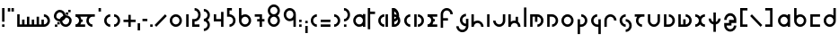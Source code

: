 SplineFontDB: 3.0
FontName: hngl
FullName: hngl
FamilyName: vtf_hngl
Weight: Medium
Copyright: Sebastien Hayez, SIL OFL licence, 2011
Version: 001.000
ItalicAngle: 0
UnderlinePosition: -100
UnderlineWidth: 50
Ascent: 700
Descent: 300
sfntRevision: 0x00020000
LayerCount: 2
Layer: 0 0 "Arri+AOgA-re"  1
Layer: 1 0 "Avant"  0
NeedsXUIDChange: 1
XUID: [1021 112 18547 12049]
FSType: 0
OS2Version: 3
OS2_WeightWidthSlopeOnly: 0
OS2_UseTypoMetrics: 1
CreationTime: 1300035512
ModificationTime: 1303222558
PfmFamily: 17
TTFWeight: 500
TTFWidth: 5
LineGap: 90
VLineGap: 0
Panose: 2 0 6 3 0 0 0 0 0 0
OS2TypoAscent: 0
OS2TypoAOffset: 1
OS2TypoDescent: 0
OS2TypoDOffset: 1
OS2TypoLinegap: 90
OS2WinAscent: 0
OS2WinAOffset: 1
OS2WinDescent: 0
OS2WinDOffset: 1
HheadAscent: 0
HheadAOffset: 1
HheadDescent: 0
HheadDOffset: 1
OS2SubXSize: 650
OS2SubYSize: 700
OS2SubXOff: 0
OS2SubYOff: 140
OS2SupXSize: 650
OS2SupYSize: 700
OS2SupXOff: 0
OS2SupYOff: 480
OS2StrikeYSize: 49
OS2StrikeYPos: 258
OS2Vendor: 'PfEd'
OS2CodePages: 00000001.00000000
OS2UnicodeRanges: 00000003.00000000.00000000.00000000
Lookup: 258 0 0 "'kern' Cr+AOkA-nage horizontal dans Latin lookup 0"  {"sous-table 'kern' Cr+AOkA-nage horizontal dans Latin lookup 0"  } ['kern' ('DFLT' <'dflt' > 'latn' <'dflt' > ) ]
MarkAttachClasses: 1
DEI: 91125
LangName: 1033 
Encoding: UnicodeBmp
UnicodeInterp: none
NameList: Adobe Glyph List
DisplaySize: -24
AntiAlias: 1
FitToEm: 1
WinInfo: 0 75 22
BeginPrivate: 9
BlueValues 21 [0 0 338 338 472 608]
OtherBlues 11 [-270 -270]
BlueScale 8 0.039625
BlueShift 1 0
StdHW 4 [67]
StdVW 4 [67]
StemSnapH 22 [64 67 98 135 199 202]
StemSnapV 20 [67 101 135 202 270]
ExpansionFactor 4 0.06
EndPrivate
BeginChars: 65537 123

StartChar: .notdef
Encoding: 65536 -1 0
Width: 500
Flags: MW
HStem: 0 50<100 400 100 450> 416 50<100 400 100 100>
VStem: 50 50<50 50 50 416> 400 50<50 416 416 416>
LayerCount: 2
Fore
SplineSet
50 0 m 1
 50 466 l 1
 450 466 l 1
 450 0 l 1
 50 0 l 1
100 50 m 1
 400 50 l 1
 400 416 l 1
 100 416 l 1
 100 50 l 1
EndSplineSet
Validated: 1
EndChar

StartChar: space
Encoding: 32 32 1
Width: 200
Flags: W
LayerCount: 2
EndChar

StartChar: exclam
Encoding: 33 33 2
Width: 184
Flags: MW
HStem: 0 67.5<58.25 125.75 58.25 125.75> 452.5 20G<58.25 125.75 125.75 125.75>
VStem: 58.25 67.5<0 67.5 0 67.5 135 472.5>
LayerCount: 2
Fore
SplineSet
58.25 472.5 m 1
 125.75 472.5 l 1
 125.75 135 l 1
 58.25 135 l 1
 58.25 472.5 l 1
58.25 67.5 m 1
 125.75 67.5 l 1
 125.75 0 l 1
 58.25 0 l 1
 58.25 67.5 l 1
EndSplineSet
Validated: 1
EndChar

StartChar: quotedbl
Encoding: 34 34 3
Width: 254
Flags: MW
HStem: 374 98.2764<42.625 110.125 42.625 110.125 143.875 211.375 42.625 143.875>
VStem: 42.625 67.5<374 472.276 374 472.276> 143.875 67.5<374 472.276 374 472.276>
LayerCount: 2
Fore
SplineSet
143.875 472.276 m 1
 211.375 472.276 l 1
 211.375 374 l 1
 143.875 374 l 1
 143.875 472.276 l 1
42.625 472.276 m 1
 110.125 472.276 l 1
 110.125 374 l 1
 42.625 374 l 1
 42.625 472.276 l 1
EndSplineSet
Validated: 1
EndChar

StartChar: percent
Encoding: 37 37 4
Width: 594
Flags: MW
HStem: 0 64.8633<77.625 145.125 77.625 145.125> 67.5 64.8633<145.125 212.625 145.125 212.625> 133.477 67.5<212.625 216.023 212.625 216.023 215.262 216.023> 268.477 67.5<377.977 378.738 377.977 378.738> 337.5 64.8633<381.375 448.875 381.375 448.875> 403.477 67.5<215 215>
VStem: 49.5 67.5<274.746 329.736 274.746 347.9> 77.625 67.5<0 64.8633 0 64.8633> 145.125 67.5<0 132.363 67.5 132.363 67.5 132.363> 381.375 67.5<337.5 402.363 337.5 402.363> 448.875 67.5<337.5 469.863 405 469.863 405 469.863> 477 67.5<139.746 194.736>
LayerCount: 2
Fore
SplineSet
77.625 64.8633 m 1xfdc0
 145.125 64.8633 l 1
 145.125 0 l 1
 77.625 0 l 1
 77.625 64.8633 l 1xfdc0
145.125 132.363 m 1
 212.625 132.363 l 1
 212.625 67.5 l 1
 145.125 67.5 l 1
 145.125 132.363 l 1
377.977 268.477 m 1
 367.137 214.863 330.633 170.449 282 148.477 c 1
 290.672 102.422 330.516 67.2656 378.738 65.9766 c 1
 433.406 67.4414 477 112.266 477 167.227 c 0xfcd0
 477 222.246 433.406 266.997 378.738 268.477 c 1
 377.977 268.477 l 1
381.375 402.363 m 1
 448.875 402.363 l 1
 448.875 337.5 l 1
 381.375 337.5 l 1
 381.375 402.363 l 1
215.262 403.477 m 1
 160.652 401.997 117 357.246 117 302.227 c 0xfec0
 117 247.266 160.652 202.441 215.262 200.977 c 1
 216.023 200.977 l 1
 226.863 254.604 263.367 299.048 312 320.977 c 1
 303.387 367.017 263.543 402.173 215.262 403.477 c 1
448.875 469.863 m 1
 516.375 469.863 l 1
 516.375 405 l 1xfcc0
 448.875 405 l 1
 448.875 469.863 l 1
212.625 470.977 m 0
 213.562 470.977 214.324 471.035 215.262 470.977 c 0
 216.199 471.035 217.312 470.977 218.25 470.977 c 0
 297.41 468.457 362.801 411.313 377.977 335.977 c 1
 378.738 335.977 l 2
 379.676 336.035 380.438 335.977 381.375 335.977 c 0
 471.961 333.047 544.5 258.574 544.5 167.227 c 0
 544.5 75.9229 471.961 1.4209 381.375 -1.52344 c 1
 378.738 -1.52344 l 1
 375.75 -1.52344 l 1
 296.59 1.05469 231.199 58.1982 216.023 133.477 c 1
 215.262 133.477 l 1
 212.625 133.477 l 1
 122.039 136.421 49.5 210.923 49.5 302.227 c 0xfed0
 49.5 393.574 122.039 468.047 212.625 470.977 c 0
EndSplineSet
Validated: 1
EndChar

StartChar: ampersand
Encoding: 38 38 5
Width: 639
Flags: HMW
HStem: 0 67.5<121.875 189.375 256.875 324.375 391.875 459.375 526.875 594.375 661.875 729.375> 0 202.5<189.375 256.875 459.375 526.875 729.375 796.875 54.375 256.875> 270 67.5<796.875 824.828>
VStem: 54.375 67.5<67.5 337.5 67.5 337.5 67.5 337.5> 189.375 67.5<67.5 202.5 67.5 202.5> 324.375 67.5<67.5 270 67.5 270> 459.375 67.5<67.5 202.5 67.5 202.5> 594.375 67.5<67.5 270 67.5 270> 729.375 67.5<67.5 202.5> 898.125 67.5<140.775 196.703>
LayerCount: 2
Fore
SplineSet
589.5 337.5 m 1x7fc0
 589.5 270 l 1
 522 270 l 2
 466.102 270 420.75 224.707 420.75 168.75 c 0
 420.75 112.852 466.102 67.5 522 67.5 c 1xbfc0
 522 0 l 1
 428.777 0 353.25 75.5859 353.25 168.75 c 0
 353.25 206.836 366.023 241.758 387.234 270 c 1
 319.5 270 l 1
 319.5 337.5 l 1
 589.5 337.5 l 1x7fc0
319.5 270 m 1
 184.266 270 l 1
 199.09 250.312 209.812 227.461 214.852 202.5 c 1
 252 202.5 l 1x7fc0
 252 135 l 1
 214.852 135 l 1
 209.812 109.98 199.031 87.1289 184.266 67.5 c 1
 319.5 67.5 l 1
 319.5 0 l 1xbfc0
 49.5 0 l 1x7fc0
 49.5 67.5 l 1
 105.398 67.5 150.75 112.852 150.75 168.75 c 0
 150.75 224.59 105.34 269.941 49.5 270 c 1
 49.5 337.5 l 1
 319.5 337.5 l 1
 319.5 270 l 1
EndSplineSet
Validated: 8912901
EndChar

StartChar: quotesingle
Encoding: 39 39 6
Width: 153
Flags: MW
HStem: 374 98.2764<42.75 110.25 42.75 110.25>
VStem: 42.75 67.5<374 472.276 374 472.276>
LayerCount: 2
Fore
SplineSet
42.75 472.276 m 1
 110.25 472.276 l 1
 110.25 374 l 1
 42.75 374 l 1
 42.75 472.276 l 1
EndSplineSet
Validated: 1
EndChar

StartChar: parenleft
Encoding: 40 40 7
Width: 268
Flags: MW
HStem: 0 67.5<190.426 218.375 190.426 218.375> 270 67.5<190.426 218.375>
VStem: 49.625 67.5<140.793 196.699 140.793 215.361>
LayerCount: 2
Fore
SplineSet
218.375 337.5 m 1
 218.375 270 l 1
 162.477 270 117.125 224.648 117.125 168.75 c 0
 117.125 112.837 162.477 67.5 218.375 67.5 c 1
 218.375 0 l 1
 125.152 0 49.625 75.5713 49.625 168.75 c 0
 49.625 261.973 125.152 337.5 218.375 337.5 c 1
EndSplineSet
Validated: 1
EndChar

StartChar: parenright
Encoding: 41 41 8
Width: 268
Flags: MW
HStem: 0 67.5<49.625 77.5742 49.625 96.2363> 270 67.5<49.625 77.5742>
VStem: 150.875 67.5<140.793 196.699>
LayerCount: 2
Fore
SplineSet
49.625 337.5 m 1
 142.848 337.5 218.375 261.973 218.375 168.75 c 0
 218.375 75.5713 142.848 0 49.625 0 c 1
 49.625 67.5 l 1
 105.523 67.5 150.875 112.837 150.875 168.75 c 0
 150.875 224.648 105.523 270 49.625 270 c 1
 49.625 337.5 l 1
EndSplineSet
Validated: 1
EndChar

StartChar: plus
Encoding: 43 43 9
Width: 412
Flags: MW
HStem: 0 21G<172.25 239.75 172.25 172.25> 0 21G<172.25 239.75 172.25 172.25> 132.363 67.5<37.25 172.25 37.25 172.25 239.75 374.75>
VStem: 172.25 67.5<0 132.363 0 132.363 199.863 334.863>
LayerCount: 2
Fore
SplineSet
172.25 334.863 m 1xb0
 239.75 334.863 l 1
 239.75 199.863 l 1
 374.75 199.863 l 1
 374.75 132.363 l 1
 239.75 132.363 l 1
 239.75 0 l 1
 172.25 0 l 1
 172.25 132.363 l 1
 37.25 132.363 l 1
 37.25 199.863 l 1
 172.25 199.863 l 1
 172.25 334.863 l 1xb0
EndSplineSet
Validated: 1
EndChar

StartChar: comma
Encoding: 44 44 10
Width: 130
Flags: MW
HStem: -132 199.863<31.25 98.75 31.25 98.75>
VStem: 31.25 67.5<-132 67.8633 -132 67.8633>
LayerCount: 2
Fore
SplineSet
31.25 67.8633 m 1
 98.75 67.8633 l 1
 98.75 -132 l 1
 31.25 -132 l 1
 31.25 67.8633 l 1
EndSplineSet
Validated: 1
EndChar

StartChar: hyphen
Encoding: 45 45 11
Width: 216
Flags: MW
HStem: 135 67.5<40.5 175.5 40.5 175.5>
VStem: 40.5 135<135 202.5 135 202.5>
LayerCount: 2
Fore
SplineSet
40.5 202.5 m 1
 175.5 202.5 l 1
 175.5 135 l 1
 40.5 135 l 1
 40.5 202.5 l 1
EndSplineSet
Validated: 1
EndChar

StartChar: period
Encoding: 46 46 12
Width: 129
Flags: MW
HStem: 0 67.5<30.75 98.25 30.75 98.25>
VStem: 30.75 67.5<0 67.5 0 67.5>
LayerCount: 2
Fore
SplineSet
30.75 67.5 m 1
 98.25 67.5 l 1
 98.25 0 l 1
 30.75 0 l 1
 30.75 67.5 l 1
EndSplineSet
Validated: 1
EndChar

StartChar: slash
Encoding: 47 47 13
Width: 396
Flags: MW
HStem: 0 21G<75.8096 75.8096> 0 21G<75.8096 75.8096> 317.5 20G<320.25 320.25> 317.5 20G<320.25 320.25>
LayerCount: 2
Fore
SplineSet
320.25 337.5 m 1xa0
 367.95 289.92 l 1
 75.8096 0 l 1
 28.0498 47.8799 l 1
 320.25 337.5 l 1xa0
EndSplineSet
Validated: 1
EndChar

StartChar: zero
Encoding: 48 48 14
Width: 438
Flags: MW
HStem: 0 67.5<191.051 246.949 191.051 265.611> 270 67.5<191.051 246.949>
VStem: 50.25 67.5<140.793 196.699 140.793 215.361> 320.25 67.5<140.793 196.699>
LayerCount: 2
Fore
SplineSet
219 337.5 m 0
 312.223 337.5 387.75 261.973 387.75 168.75 c 0
 387.75 75.5713 312.223 0 219 0 c 0
 125.777 0 50.25 75.5713 50.25 168.75 c 0
 50.25 261.973 125.777 337.5 219 337.5 c 0
219 270 m 0
 163.102 270 117.75 224.648 117.75 168.75 c 0
 117.75 112.837 163.102 67.5 219 67.5 c 0
 274.898 67.5 320.25 112.837 320.25 168.75 c 0
 320.25 224.648 274.898 270 219 270 c 0
EndSplineSet
Validated: 1
EndChar

StartChar: one
Encoding: 49 49 15
Width: 181
Flags: MW
HStem: 0 21G<56.75 124.25 56.75 56.75> 0 21G<56.75 124.25 56.75 56.75> 317.5 20G<56.75 124.25 124.25 124.25> 317.5 20G<56.75 124.25 124.25 124.25>
VStem: 56.75 67.5<0 337.5 0 337.5>
LayerCount: 2
Fore
SplineSet
56.75 337.5 m 1xa8
 124.25 337.5 l 1
 124.25 0 l 1
 56.75 0 l 1
 56.75 337.5 l 1xa8
EndSplineSet
Validated: 1
EndChar

StartChar: two
Encoding: 50 50 16
Width: 333
Flags: MW
HStem: 0 67.5<115.875 250.875 115.875 250.875> 135 67.5<115.875 143.824 48.375 162.486> 405 67.5<115.875 143.824>
VStem: 48.375 67.5<67.5 135 67.5 202.5> 217.125 67.5<275.793 331.699>
LayerCount: 2
Fore
SplineSet
115.875 472.5 m 1
 209.098 472.5 284.625 396.973 284.625 303.75 c 0
 284.625 210.571 209.098 135 115.875 135 c 1
 115.875 67.5 l 1
 250.875 67.5 l 1
 250.875 0 l 1
 48.375 0 l 1
 48.375 202.5 l 1
 115.875 202.5 l 2
 171.773 202.5 217.125 247.837 217.125 303.75 c 0
 217.125 359.648 171.773 405 115.875 405 c 1
 115.875 472.5 l 1
EndSplineSet
Validated: 1
EndChar

StartChar: three
Encoding: 51 51 17
Width: 265
Flags: MW
HStem: -136 67.5<48.125 76.0742 48.125 94.707> 134 67.5<48.125 76.0742> 404 67.5<48.125 76.0742>
VStem: 149.375 67.5<4.79346 60.4062 -13.8687 60.6992 275.086 330.699>
CounterMasks: 1 e0
LayerCount: 2
Fore
SplineSet
48.125 471.5 m 1
 141.289 471.5 216.875 395.973 216.875 302.75 c 0
 216.875 247.423 190.156 198.512 149.023 167.75 c 1
 190.156 136.974 216.875 88.0625 216.875 32.75 c 0
 216.875 -60.4873 141.289 -136 48.125 -136 c 1
 48.125 -68.5 l 1
 104.023 -68.5 149.375 -23.1631 149.375 32.75 c 0
 149.375 88.6484 104.023 134 48.125 134 c 1
 48.125 201.5 l 1
 104.023 201.5 149.375 246.837 149.375 302.75 c 0
 149.375 358.648 104.023 404 48.125 404 c 1
 48.125 471.5 l 1
EndSplineSet
Validated: 1
EndChar

StartChar: four
Encoding: 52 52 18
Width: 370
Flags: MW
HStem: 0 21G<252.5 320 252.5 252.5> 0 21G<252.5 320 252.5 252.5> 135 67.5<117.5 252.5 117.5 252.5> 317.5 20G<50 117.5 117.5 117.5> 337.5 21G<50 117.5 117.5 117.5>
VStem: 50 67.5<202.5 337.5 202.5 337.5 202.5 337.5> 252.5 67.5<0 135 135 135 202.5 405 0 405>
LayerCount: 2
Fore
SplineSet
252.5 405 m 1xbe
 320 405 l 1
 320 0 l 1
 252.5 0 l 1
 252.5 135 l 1
 50 135 l 1
 50 337.5 l 1
 117.5 337.5 l 1
 117.5 202.5 l 1
 252.5 202.5 l 1
 252.5 405 l 1xbe
EndSplineSet
Validated: 1
EndChar

StartChar: five
Encoding: 53 53 19
Width: 325
Flags: MW
HStem: 0 67.5<111.875 139.824 111.875 158.486> 270 67.5<44.375 158.486> 405 67.5<111.875 179.375 111.875 111.875>
VStem: 44.375 67.5<337.5 405> 44.375 135<405 472.5 405 472.5 405 472.5> 213.125 67.5<140.793 196.721>
LayerCount: 2
Fore
SplineSet
44.375 472.5 m 1xec
 179.375 472.5 l 1
 179.375 405 l 1xec
 111.875 405 l 1
 111.875 337.5 l 1
 205.098 337.5 280.625 261.973 280.625 168.75 c 0
 280.625 75.5713 205.098 0 111.875 0 c 1
 111.875 67.5 l 1
 167.773 67.5 213.125 112.837 213.125 168.75 c 0
 213.125 224.692 167.773 270 111.875 270 c 2
 44.375 270 l 1xf4
 44.375 472.5 l 1xec
EndSplineSet
Validated: 1
EndChar

StartChar: six
Encoding: 54 54 20
Width: 441
Flags: MW
HStem: 0 67.5<192.551 248.449 192.551 267.111> 270 67.5<201.486 248.449> 452.5 20G<51.75 119.25 119.25 119.25>
VStem: 51.75 67.5<168.75 196.699 303.75 472.5> 321.75 67.5<140.793 196.699>
LayerCount: 2
Fore
SplineSet
51.75 472.5 m 1
 119.25 472.5 l 1
 119.25 303.75 l 1
 147.492 325.02 182.473 337.5 220.5 337.5 c 0
 313.723 337.5 389.25 261.973 389.25 168.75 c 0
 389.25 75.5713 313.723 0 220.5 0 c 0
 127.277 0 51.75 75.5713 51.75 168.75 c 2
 51.75 472.5 l 1
220.5 270 m 0
 164.602 270 119.25 224.648 119.25 168.75 c 0
 119.25 112.837 164.602 67.5 220.5 67.5 c 0
 276.398 67.5 321.75 112.837 321.75 168.75 c 0
 321.75 224.648 276.398 270 220.5 270 c 0
EndSplineSet
Validated: 1
EndChar

StartChar: seven
Encoding: 55 55 21
Width: 350
Flags: MW
HStem: 0 21G<175 242.5 175 175> 0 21G<175 242.5 175 175> 135 67.5<107.5 175 107.5 175 242.5 310> 270 67.5<40 175 40 242.5>
VStem: 175 67.5<0 135 0 135 202.5 270 270 270>
LayerCount: 2
Fore
SplineSet
40 337.5 m 1xb8
 242.5 337.5 l 1
 242.5 202.5 l 1
 310 202.5 l 1
 310 135 l 1
 242.5 135 l 1
 242.5 0 l 1
 175 0 l 1
 175 135 l 1
 107.5 135 l 1
 107.5 202.5 l 1
 175 202.5 l 1
 175 270 l 1
 40 270 l 1
 40 337.5 l 1xb8
EndSplineSet
Validated: 1
EndChar

StartChar: eight
Encoding: 56 56 22
Width: 443
Flags: MW
HStem: 0 67.5<193.551 249.449 193.551 268.111> 270 67.5<193.551 249.449> 540 67.5<193.551 249.449>
VStem: 52.75 67.5<140.793 196.406 411.116 466.699> 322.75 67.5<140.793 196.406 122.161 196.699 411.116 466.699>
CounterMasks: 1 e0
LayerCount: 2
Fore
SplineSet
221.5 607.5 m 0
 314.723 607.5 390.25 531.973 390.25 438.75 c 0
 390.25 383.481 363.473 334.57 322.398 303.75 c 1
 363.473 272.974 390.25 224.062 390.25 168.75 c 0
 390.25 75.5713 314.723 0 221.5 0 c 0
 128.277 0 52.75 75.5713 52.75 168.75 c 0
 52.75 224.062 79.5273 272.974 120.602 303.75 c 1
 79.5273 334.57 52.75 383.481 52.75 438.75 c 0
 52.75 531.973 128.277 607.5 221.5 607.5 c 0
221.5 540 m 0
 165.602 540 120.25 494.648 120.25 438.75 c 0
 120.25 382.837 165.602 337.5 221.5 337.5 c 0
 277.398 337.5 322.75 382.837 322.75 438.75 c 0
 322.75 494.648 277.398 540 221.5 540 c 0
221.5 270 m 0
 165.602 270 120.25 224.648 120.25 168.75 c 0
 120.25 112.837 165.602 67.5 221.5 67.5 c 0
 277.398 67.5 322.75 112.837 322.75 168.75 c 0
 322.75 224.648 277.398 270 221.5 270 c 0
EndSplineSet
Validated: 1
EndChar

StartChar: nine
Encoding: 57 57 23
Width: 430
Flags: MW
HStem: 0 21G<316.25 383.75 316.25 316.25> 0 21G<316.25 383.75 316.25 316.25> 135 67.5<187.051 234.014> 405 67.5<187.051 242.949>
VStem: 46.25 67.5<275.793 331.699 275.793 350.361> 316.25 67.5<0 169.087 169.087 169.087 275.793 303.75 0 331.699>
LayerCount: 2
Fore
SplineSet
215 472.5 m 0xbc
 308.223 472.5 383.75 396.973 383.75 303.75 c 2
 383.75 0 l 1
 316.25 0 l 1
 316.25 169.087 l 1
 288.008 147.876 253.027 135 215 135 c 0
 121.777 135 46.25 210.571 46.25 303.75 c 0
 46.25 396.973 121.777 472.5 215 472.5 c 0xbc
215 405 m 0
 159.102 405 113.75 359.648 113.75 303.75 c 0
 113.75 247.837 159.102 202.5 215 202.5 c 0
 270.898 202.5 316.25 247.837 316.25 303.75 c 0
 316.25 359.648 270.898 405 215 405 c 0
EndSplineSet
Validated: 1
EndChar

StartChar: colon
Encoding: 58 58 24
Width: 170
Flags: MW
HStem: 0 67.5<51.25 118.75 51.25 118.75> 135 67.5<51.25 118.75 51.25 118.75>
VStem: 51.25 67.5<0 67.5 0 67.5 135 202.5>
LayerCount: 2
Fore
SplineSet
51.25 202.5 m 1
 118.75 202.5 l 1
 118.75 135 l 1
 51.25 135 l 1
 51.25 202.5 l 1
51.25 67.5 m 1
 118.75 67.5 l 1
 118.75 0 l 1
 51.25 0 l 1
 51.25 67.5 l 1
EndSplineSet
Validated: 1
EndChar

StartChar: semicolon
Encoding: 59 59 25
Width: 160
Flags: MW
HStem: -20.6133 20G<46.25 113.75 113.75 113.75> -20.6133 20G<46.25 113.75 113.75 113.75> 68 67.5<46.25 113.75 46.25 113.75>
VStem: 46.25 67.5<-200.477 -0.613281 -200.477 -0.613281 68 135.5>
LayerCount: 2
Fore
SplineSet
46.25 135.5 m 1x30
 113.75 135.5 l 1
 113.75 68 l 1
 46.25 68 l 1
 46.25 135.5 l 1x30
46.25 -0.613281 m 1xb0
 113.75 -0.613281 l 1
 113.75 -200.477 l 1
 46.25 -200.477 l 1
 46.25 -0.613281 l 1xb0
EndSplineSet
Validated: 1
EndChar

StartChar: less
Encoding: 60 60 26
Width: 268
Flags: MW
HStem: 0 67.5<190.426 218.375 190.426 218.375> 270 67.5<190.426 218.375>
VStem: 49.625 67.5<140.793 196.699 140.793 215.361>
LayerCount: 2
Fore
SplineSet
218.375 337.5 m 1
 218.375 270 l 1
 162.477 270 117.125 224.648 117.125 168.75 c 0
 117.125 112.837 162.477 67.5 218.375 67.5 c 1
 218.375 0 l 1
 125.152 0 49.625 75.5713 49.625 168.75 c 0
 49.625 261.973 125.152 337.5 218.375 337.5 c 1
EndSplineSet
Validated: 1
EndChar

StartChar: equal
Encoding: 61 61 27
Width: 372
Flags: MW
HStem: 0 67.5<51 321 51 321> 135 67.5<51 321 51 321>
VStem: 51 270<0 67.5 0 67.5 135 202.5 0 202.5>
LayerCount: 2
Fore
SplineSet
51 67.5 m 1
 321 67.5 l 1
 321 0 l 1
 51 0 l 1
 51 67.5 l 1
51 202.5 m 1
 321 202.5 l 1
 321 135 l 1
 51 135 l 1
 51 202.5 l 1
EndSplineSet
Validated: 1
EndChar

StartChar: greater
Encoding: 62 62 28
Width: 268
Flags: MW
HStem: 0 67.5<49.625 77.5742 49.625 96.2363> 270 67.5<49.625 77.5742>
VStem: 150.875 67.5<140.793 196.699>
LayerCount: 2
Fore
SplineSet
49.625 337.5 m 1
 142.848 337.5 218.375 261.973 218.375 168.75 c 0
 218.375 75.5713 142.848 0 49.625 0 c 1
 49.625 67.5 l 1
 105.523 67.5 150.875 112.837 150.875 168.75 c 0
 150.875 224.648 105.523 270 49.625 270 c 1
 49.625 337.5 l 1
EndSplineSet
Validated: 1
EndChar

StartChar: question
Encoding: 63 63 29
Width: 266
Flags: MW
HStem: 0 67.5<48.625 116.125 48.625 116.125> 135 67.5<48.625 76.5742 48.625 95.2363> 405 67.5<48.625 76.5742>
VStem: 48.625 67.5<0 67.5 0 67.5> 149.875 67.5<275.793 331.721>
LayerCount: 2
Fore
SplineSet
48.625 472.5 m 1
 141.848 472.5 217.375 396.973 217.375 303.75 c 0
 217.375 210.571 141.848 135 48.625 135 c 1
 48.625 202.5 l 1
 104.523 202.5 149.875 247.837 149.875 303.75 c 0
 149.875 359.692 104.523 405 48.625 405 c 1
 48.625 472.5 l 1
48.625 67.5 m 1
 116.125 67.5 l 1
 116.125 0 l 1
 48.625 0 l 1
 48.625 67.5 l 1
EndSplineSet
Validated: 1
EndChar

StartChar: at
Encoding: 64 64 30
Width: 669
Flags: MW
HStem: 0 67.5<171.465 218.46> 270 67.5<171.465 218.46 152.835 227.393> 337.5 67.6201<503.311 638.311 503.311 638.311> 452.62 20G<435.811 503.311 503.311 503.311>
VStem: 30.6895 67.5<140.775 196.703 140.775 215.333> 300.689 67.5<0 34.1104 34.1104 34.1104 140.775 196.703 303.75 337.5 0 337.5> 435.811 67.5<-67.3799 337.5 405.12 472.62>
LayerCount: 2
Fore
SplineSet
199.439 270 m 0xde
 143.49 270 98.1895 224.655 98.1895 168.75 c 0
 98.1895 112.8 143.49 67.5 199.439 67.5 c 0
 255.346 67.5 300.689 112.8 300.689 168.75 c 0
 300.689 224.655 255.346 270 199.439 270 c 0xde
199.439 337.5 m 0
 237.48 337.5 272.461 324.96 300.689 303.75 c 1
 300.689 337.5 l 1
 368.189 337.5 l 1xbe
 368.189 0 l 1
 300.689 0 l 1
 300.689 34.1104 l 1
 272.461 12.8398 237.48 0 199.439 0 c 0
 106.23 0 30.6895 75.5254 30.6895 168.75 c 0
 30.6895 261.915 106.23 337.5 199.439 337.5 c 0
503.311 405.12 m 1
 638.311 405.12 l 1
 638.311 337.5 l 1
 503.311 337.5 l 1
 503.311 -67.3799 l 1
 435.811 -67.3799 l 1
 435.811 472.62 l 1
 503.311 472.62 l 1
 503.311 405.12 l 1
EndSplineSet
Validated: 1
EndChar

StartChar: A
Encoding: 65 65 31
Width: 375
Flags: MW
HStem: 0 67.5<193.301 221.25 193.301 221.25 193.301 322.5 193.301 255> 270 67.5<193.301 221.25>
VStem: 52.5 67.5<140.801 196.699 140.801 215.332> 255 67.5<0 337.5 0 337.5>
LayerCount: 2
Fore
SplineSet
255 337.5 m 5
 322.5 337.5 l 5
 322.5 0 l 5
 255 0 l 5
 255 337.5 l 5
221.25 337.5 m 5
 221.25 270 l 5
 165.352 270 120 224.648 120 168.75 c 4
 120 112.852 165.352 67.5 221.25 67.5 c 5
 221.25 0 l 5
 128.027 0 52.5 75.5859 52.5 168.75 c 4
 52.5 261.914 128.027 337.5 221.25 337.5 c 5
EndSplineSet
Validated: 1
EndChar

StartChar: B
Encoding: 66 66 32
Width: 347
Flags: MW
HStem: 0 67.5<55.375 150.824> 270 67.5<122.875 132.895> 452.5 20G<55.375 122.875 122.875 122.875>
VStem: 55.375 67.5<67.5 138.398 208.125 270 337.5 399.023> 224.125 67.5<140.801 173.701>
LayerCount: 2
Fore
SplineSet
219.965 197.227 m 1
 195.824 167.578 161.781 146.25 122.875 138.398 c 1
 122.875 67.5 l 1
 178.773 67.5 224.125 112.852 224.125 168.75 c 0
 224.125 178.652 222.66 188.203 219.965 197.227 c 1
122.875 270 m 1
 122.875 208.125 l 1
 146.02 216.328 165.297 232.324 177.25 253.477 c 1
 161.547 263.496 142.914 270 122.875 270 c 1
122.875 399.023 m 1
 122.875 337.5 l 1
 146.078 337.5 168.402 332.798 188.5 324.375 c 1
 181.293 359.238 155.863 387.305 122.875 399.023 c 1
55.375 472.5 m 1
 122.875 472.5 l 1
 199.867 456.855 257.875 385.371 257.875 303.75 c 0
 257.875 293.379 256.996 283.242 255.238 273.398 c 1
 278.09 244.57 291.625 208.359 291.625 168.75 c 0
 291.625 75.5273 216.039 0 122.875 0 c 2
 55.375 0 l 1
 55.375 472.5 l 1
EndSplineSet
Validated: 1
EndChar

StartChar: C
Encoding: 67 67 33
Width: 268
Flags: MW
HStem: 0 67.5<190.396 218.375 190.396 218.375> 270 67.5<190.396 218.375>
VStem: 49.625 67.5<140.801 196.729 140.801 215.361>
LayerCount: 2
Fore
SplineSet
218.375 337.5 m 1
 218.375 270 l 1
 162.418 270 117.125 224.707 117.125 168.75 c 0
 117.125 112.852 162.418 67.5 218.375 67.5 c 1
 218.375 0 l 1
 125.152 0 49.625 75.5859 49.625 168.75 c 0
 49.625 261.973 125.152 337.5 218.375 337.5 c 1
EndSplineSet
Validated: 1
EndChar

StartChar: D
Encoding: 68 68 34
Width: 378
Flags: MW
HStem: 0 67.5<54 183.199 155.25 183.199 155.25 201.832> 270 67.5<155.25 183.199>
VStem: 54 67.5<0 337.5 0 337.5> 256.5 67.5<140.801 196.699>
LayerCount: 2
Fore
SplineSet
155.25 337.5 m 1
 248.414 337.5 324 261.973 324 168.75 c 0
 324 75.5859 248.414 0 155.25 0 c 1
 155.25 67.5 l 1
 211.148 67.5 256.5 112.852 256.5 168.75 c 0
 256.5 224.648 211.148 270 155.25 270 c 1
 155.25 337.5 l 1
54 337.5 m 1
 121.5 337.5 l 1
 121.5 0 l 1
 54 0 l 1
 54 337.5 l 1
EndSplineSet
Validated: 1
EndChar

StartChar: E
Encoding: 69 69 35
Width: 369
Flags: MW
HStem: 0 67.5<49.5 77.4492 184.266 319.5 49.5 77.4492> 135 67.5<214.852 252 214.852 252> 270 67.5<49.5 319.5 184.266 319.5 184.266 184.266>
VStem: 150.75 101.25<140.801 196.67>
CounterMasks: 1 e0
LayerCount: 2
Fore
SplineSet
319.5 270 m 5
 184.266 270 l 5
 199.09 250.312 209.812 227.461 214.852 202.5 c 5
 252 202.5 l 5
 252 135 l 5
 214.852 135 l 5
 209.812 109.98 199.031 87.1289 184.266 67.5 c 5
 319.5 67.5 l 5
 319.5 0 l 5
 49.5 0 l 5
 49.5 67.5 l 5
 105.398 67.5 150.75 112.852 150.75 168.75 c 4
 150.75 224.59 105.34 269.941 49.5 270 c 5
 49.5 337.5 l 5
 319.5 337.5 l 5
 319.5 270 l 5
EndSplineSet
Validated: 1
EndChar

StartChar: F
Encoding: 70 70 36
Width: 417
Flags: MW
HStem: 136.5 67.5<107.25 242.25 107.25 242.25> 406.5 67.5<180.521 236.449>
VStem: 39.75 67.5<-66 136.5 204 305.25> 309.75 67.5<305.25 333.199>
LayerCount: 2
Fore
SplineSet
208.5 474 m 0
 301.664 474 377.25 398.414 377.25 305.25 c 1
 309.75 305.25 l 1
 309.75 361.148 264.398 406.5 208.5 406.5 c 0
 152.543 406.5 107.25 361.148 107.25 305.25 c 2
 107.25 204 l 1
 242.25 204 l 1
 242.25 136.5 l 1
 107.25 136.5 l 1
 107.25 -66 l 1
 39.75 -66 l 1
 39.75 305.25 l 2
 39.75 398.414 115.277 474 208.5 474 c 0
EndSplineSet
Validated: 1
EndChar

StartChar: G
Encoding: 71 71 37
Width: 435
Flags: HMW
HStem: -35 67.5<189.551 245.449 189.551 264.111> 133.574 67.5<290.801 318.75 290.801 318.75> 403.574 67.5<290.801 318.75>
VStem: 48.75 67.5<105.596 133.574 105.596 133.574> 150 67.5<274.346 330.273 274.346 348.906> 318.75 67.5<105.596 133.574 201.074 336.074>
LayerCount: 2
Fore
SplineSet
318.75 202.074 m 1
 386.25 202.074 l 1
 386.25 -0.425781 l 2
 386.25 -93.6484 310.723 -169 217.5 -169 c 0
 124.277 -169 48.75 -93.6484 48.75 -0.425781 c 1
 116.25 -0.425781 l 1
 116.25 -56.3828 161.602 -101.5 217.5 -101.5 c 0
 273.398 -101.5 318.75 -56.3828 318.75 -0.425781 c 1
 225.527 -0.425781 150 75.1016 150 168.324 c 0
 150 261.488 225.527 337.074 318.75 337.074 c 1
 318.75 269.574 l 1
 262.852 269.574 217.5 224.223 217.5 168.324 c 0
 217.5 112.367 262.852 67.0742 318.75 67.0742 c 1
 318.75 202.074 l 1
EndSplineSet
Validated: 524289
EndChar

StartChar: H
Encoding: 72 72 38
Width: 428
Flags: MW
HStem: 0 21G<45.25 112.75 45.25 45.25 315.25 382.75 315.25 315.25> 0 21G<45.25 112.75 45.25 45.25 315.25 382.75 315.25 315.25> 101.426 67.3242<194.986 241.949> 317.5 20G<45.25 112.75 112.75 112.75> 317.5 20G<45.25 112.75 112.75 112.75>
VStem: 45.25 67.5<0 27.9492 135 337.5> 315.25 67.5<0 27.9492>
LayerCount: 2
Fore
SplineSet
45.25 337.5 m 1xb6
 112.75 337.5 l 1
 112.75 135 l 1
 140.992 156.211 175.973 168.75 214 168.75 c 0
 307.223 168.75 382.75 93.2227 382.75 0 c 1
 315.25 0 l 1
 315.25 55.8984 269.898 101.426 214 101.426 c 0
 158.102 101.426 112.75 55.8984 112.75 0 c 1
 45.25 0 l 1
 45.25 337.5 l 1xb6
EndSplineSet
Validated: 1
EndChar

StartChar: I
Encoding: 73 73 39
Width: 181
Flags: MW
HStem: 0 21G<56.75 124.25 56.75 56.75> 0 21G<56.75 124.25 56.75 56.75> 317.5 20G<56.75 124.25 124.25 124.25> 317.5 20G<56.75 124.25 124.25 124.25>
VStem: 56.75 67.5<0 337.5 0 337.5>
LayerCount: 2
Fore
SplineSet
56.75 337.5 m 1xa8
 124.25 337.5 l 1
 124.25 0 l 1
 56.75 0 l 1
 56.75 337.5 l 1xa8
EndSplineSet
Validated: 1
EndChar

StartChar: J
Encoding: 74 74 40
Width: 437
Flags: MW
HStem: 0 67.5<190.551 246.449 190.551 265.111> 317.5 20G<319.75 387.25 387.25 387.25> 317.5 20G<319.75 387.25 387.25 387.25>
VStem: 49.75 67.5<140.801 168.75 140.801 168.75> 319.75 67.5<168.75 337.5>
LayerCount: 2
Fore
SplineSet
319.75 337.5 m 1xd8
 387.25 337.5 l 1
 387.25 168.75 l 2
 387.25 75.5273 311.723 0 218.5 0 c 0
 125.277 0 49.75 75.5273 49.75 168.75 c 1
 117.25 168.75 l 1
 117.25 112.852 162.602 67.5 218.5 67.5 c 0
 274.398 67.5 319.75 112.852 319.75 168.75 c 2
 319.75 337.5 l 1xd8
EndSplineSet
Validated: 1
EndChar

StartChar: K
Encoding: 75 75 41
Width: 434
Flags: MW
HStem: 0 21G<48.25 115.75 48.25 48.25 318.25 385.75 318.25 318.25> 0 21G<48.25 115.75 48.25 48.25 318.25 385.75 318.25 318.25> 101.426 67.3242<197.986 222.771 197.986 244.949> 317.5 20G<48.25 115.75 115.75 115.75> 317.5 20G<48.25 115.75 115.75 115.75>
VStem: 48.25 67.5<0 27.9492 135 337.5> 250.75 67.5<165.352 270> 318.25 67.5<0 27.5977 0 27.9492>
LayerCount: 2
Fore
SplineSet
48.25 337.5 m 1xb7
 115.75 337.5 l 1
 115.75 135 l 1
 143.992 156.211 178.973 168.75 217 168.75 c 0
 228.543 168.75 239.852 167.578 250.75 165.352 c 1
 250.75 270 l 1
 318.25 270 l 1
 318.25 135 l 1
 359.207 104.238 385.75 55.1953 385.75 0 c 1
 318.25 0 l 1
 318.25 55.8984 272.898 101.426 217 101.426 c 0
 161.102 101.426 115.75 55.8984 115.75 0 c 1
 48.25 0 l 1
 48.25 337.5 l 1xb7
EndSplineSet
Validated: 1
EndChar

StartChar: L
Encoding: 76 76 42
Width: 183
Flags: MW
HStem: 0 21G<57.75 125.25 57.75 57.75> 0 21G<57.75 125.25 57.75 57.75>
VStem: 57.75 67.5<0 540 0 540>
LayerCount: 2
Fore
SplineSet
57.75 540 m 1xa0
 125.25 540 l 1
 125.25 0 l 1
 57.75 0 l 1
 57.75 540 l 1xa0
EndSplineSet
Validated: 1
EndChar

StartChar: M
Encoding: 77 77 43
Width: 480
Flags: MW
HStem: 0 67.5<256.875 284.824 256.875 303.486> 270 67.5<121.875 189.375 121.875 121.875 256.875 284.824>
VStem: 54.375 67.5<0 270 0 337.5> 189.375 67.5<135 270> 358.125 67.5<140.801 196.699>
LayerCount: 2
Fore
SplineSet
54.375 337.5 m 1
 256.875 337.5 l 2
 350.098 337.5 425.625 261.973 425.625 168.75 c 0
 425.625 75.5859 350.098 0 256.875 0 c 1
 256.875 67.5 l 1
 312.773 67.5 358.125 112.852 358.125 168.75 c 0
 358.125 224.648 312.773 270 256.875 270 c 1
 256.875 135 l 1
 189.375 135 l 1
 189.375 270 l 1
 121.875 270 l 1
 121.875 0 l 1
 54.375 0 l 1
 54.375 337.5 l 1
EndSplineSet
Validated: 1
EndChar

StartChar: N
Encoding: 78 78 44
Width: 412
Flags: MW
HStem: 0 67.5<189.125 217.074 189.125 235.736> 270 67.5<121.625 189.125 121.625 121.625>
VStem: 54.125 67.5<0 270 0 337.5> 290.375 67.5<140.801 196.699>
LayerCount: 2
Fore
SplineSet
54.125 337.5 m 1
 189.125 337.5 l 2
 282.348 337.5 357.875 261.973 357.875 168.75 c 0
 357.875 75.5859 282.348 0 189.125 0 c 1
 189.125 67.5 l 1
 245.023 67.5 290.375 112.852 290.375 168.75 c 0
 290.375 224.648 245.023 270 189.125 270 c 2
 121.625 270 l 1
 121.625 0 l 1
 54.125 0 l 1
 54.125 337.5 l 1
EndSplineSet
Validated: 1
EndChar

StartChar: O
Encoding: 79 79 45
Width: 438
Flags: MW
HStem: 0 67.5<191.051 246.949 191.051 265.611> 270 67.5<191.051 246.949>
VStem: 50.25 67.5<140.801 196.699 140.801 215.332> 320.25 67.5<140.801 196.699>
LayerCount: 2
Fore
SplineSet
219 270 m 0
 163.102 270 117.75 224.648 117.75 168.75 c 0
 117.75 112.852 163.102 67.5 219 67.5 c 0
 274.898 67.5 320.25 112.852 320.25 168.75 c 0
 320.25 224.648 274.898 270 219 270 c 0
219 337.5 m 0
 312.223 337.5 387.75 261.914 387.75 168.75 c 0
 387.75 75.5273 312.223 0 219 0 c 0
 125.777 0 50.25 75.5273 50.25 168.75 c 0
 50.25 261.914 125.777 337.5 219 337.5 c 0
EndSplineSet
Validated: 1
EndChar

StartChar: P
Encoding: 80 80 46
Width: 372
Flags: MW
HStem: 0 67.5<118.5 152.25 118.5 152.25> 270 67.5<152.25 180.199>
VStem: 51 67.5<-202.5 0 67.5 202.5> 253.5 67.5<140.801 196.699>
LayerCount: 2
Fore
SplineSet
152.25 337.5 m 1
 245.473 337.5 321 261.973 321 168.75 c 0
 321 75.5859 245.473 0 152.25 0 c 2
 118.5 0 l 1
 118.5 -202.5 l 1
 51 -202.5 l 1
 51 202.5 l 1
 118.5 202.5 l 1
 118.5 67.5 l 1
 152.25 67.5 l 2
 208.148 67.5 253.5 112.852 253.5 168.75 c 0
 253.5 224.648 208.148 270 152.25 270 c 1
 152.25 337.5 l 1
EndSplineSet
Validated: 1
EndChar

StartChar: Q
Encoding: 81 81 47
Width: 372
Flags: MW
HStem: 0 67.5<173.139 253.5 219.75 253.5> 270 67.5<191.801 219.75>
VStem: 51 67.5<140.771 196.699 140.771 215.332> 253.5 67.5<-202.5 0 0 0 67.5 202.5 -202.5 202.5>
LayerCount: 2
Fore
SplineSet
253.5 202.5 m 1
 321 202.5 l 1
 321 -202.5 l 1
 253.5 -202.5 l 1
 253.5 0 l 1
 219.75 0 l 2
 126.527 0 51 75.5273 51 168.75 c 0
 51 261.914 126.527 337.5 219.75 337.5 c 1
 219.75 270 l 1
 163.852 270 118.5 224.648 118.5 168.75 c 0
 118.5 112.793 163.852 67.5 219.75 67.5 c 2
 253.5 67.5 l 1
 253.5 202.5 l 1
EndSplineSet
Validated: 1
EndChar

StartChar: R
Encoding: 82 82 48
Width: 428
Flags: MW
HStem: 0 21G<45.25 112.75 45.25 45.25> 0 21G<45.25 112.75 45.25 45.25> 270 67.5<186.051 241.949>
VStem: 45.25 67.5<0 168.75 0 215.361> 315.25 67.5<168.75 196.699>
LayerCount: 2
Fore
SplineSet
214 337.5 m 0xb8
 307.223 337.5 382.75 261.973 382.75 168.75 c 1
 315.25 168.75 l 1
 315.25 224.648 269.898 270 214 270 c 0
 158.102 270 112.75 224.648 112.75 168.75 c 2
 112.75 0 l 1
 45.25 0 l 1
 45.25 168.75 l 2
 45.25 261.973 120.777 337.5 214 337.5 c 0xb8
EndSplineSet
Validated: 1
EndChar

StartChar: S
Encoding: 83 83 49
Width: 427
Flags: MW
HStem: -135 67.5<213.5 241.449 213.5 260.111> 0 67.5<185.551 213.5 185.551 213.5> 135 67.5<213.5 241.449> 270 67.5<185.551 213.5>
VStem: 44.75 67.5<140.801 196.699 140.801 215.332> 314.75 67.5<5.97656 61.875>
LayerCount: 2
Fore
SplineSet
213.5 202.5 m 1
 306.723 202.5 382.25 127.148 382.25 33.9258 c 0
 382.25 -59.2969 306.723 -135 213.5 -135 c 1
 213.5 -67.5 l 1
 269.398 -67.5 314.75 -21.9727 314.75 33.9258 c 0
 314.75 89.8242 269.398 135 213.5 135 c 1
 213.5 202.5 l 1
213.5 337.5 m 1
 213.5 270 l 1
 157.602 270 112.25 224.648 112.25 168.75 c 0
 112.25 112.852 157.602 67.5 213.5 67.5 c 1
 213.5 0 l 1
 120.277 0 44.75 75.5273 44.75 168.75 c 0
 44.75 261.914 120.277 337.5 213.5 337.5 c 1
EndSplineSet
Validated: 1
EndChar

StartChar: T
Encoding: 84 84 50
Width: 351
Flags: MW
HStem: 0 67.5<215.051 243 215.051 243> 270 67.5<40.5 108.234 40.5 310.5 215.051 243 243 310.5>
VStem: 74.25 67.5<140.801 187.793>
LayerCount: 2
Fore
SplineSet
310.5 337.5 m 5
 310.5 270 l 5
 243 270 l 6
 187.102 270 141.75 224.707 141.75 168.75 c 4
 141.75 112.852 187.102 67.5 243 67.5 c 5
 243 0 l 5
 149.777 0 74.25 75.5859 74.25 168.75 c 4
 74.25 206.836 87.0234 241.758 108.234 270 c 5
 40.5 270 l 5
 40.5 337.5 l 5
 310.5 337.5 l 5
EndSplineSet
Validated: 1
EndChar

StartChar: U
Encoding: 85 85 51
Width: 448
Flags: MW
HStem: 0 67.5<196.227 251.773 196.227 270.406> 317.5 20G<55.25 122.75 122.75 122.75 325.25 392.75 392.75 392.75> 317.5 20G<55.25 122.75 122.75 122.75 325.25 392.75 392.75 392.75>
VStem: 55.25 67.5<167.637 168.75 168.75 337.5> 325.25 67.5<167.637 168.75 168.75 337.5>
LayerCount: 2
Fore
SplineSet
55.25 337.5 m 1xd8
 122.75 337.5 l 1
 122.75 168.75 l 1
 122.75 167.637 l 2
 123.395 112.266 168.453 67.5 224 67.5 c 0
 279.547 67.5 324.605 112.266 325.25 167.637 c 2
 325.25 168.75 l 1
 325.25 337.5 l 1
 392.75 337.5 l 1
 392.75 168.75 l 1
 392.75 167.637 l 2
 392.164 74.9414 316.812 0 224 0 c 0
 131.188 0 55.8359 74.9414 55.25 167.637 c 2
 55.25 337.5 l 1xd8
EndSplineSet
Validated: 1
EndChar

StartChar: V
Encoding: 86 86 52
Width: 412
Flags: MW
HStem: 0 67.5<121.625 189.125 121.625 189.125> 270 67.5<189.125 217.074>
VStem: 54.125 67.5<67.5 337.5 67.5 337.5 67.5 337.5> 290.375 67.5<140.801 196.699>
LayerCount: 2
Fore
SplineSet
54.125 337.5 m 1
 121.625 337.5 l 1
 121.625 67.5 l 1
 189.125 67.5 l 2
 245.023 67.5 290.375 112.852 290.375 168.75 c 0
 290.375 224.648 245.023 270 189.125 270 c 1
 189.125 337.5 l 1
 282.348 337.5 357.875 261.973 357.875 168.75 c 0
 357.875 75.5859 282.348 0 189.125 0 c 2
 54.125 0 l 1
 54.125 337.5 l 1
EndSplineSet
Validated: 1
EndChar

StartChar: W
Encoding: 87 87 53
Width: 480
Flags: MW
HStem: 0 67.5<121.875 189.375 121.875 256.875> 270 67.5<256.875 284.824>
VStem: 54.375 67.5<67.5 337.5 67.5 337.5 67.5 337.5> 189.375 67.5<67.5 202.5> 358.125 67.5<140.801 196.699>
LayerCount: 2
Fore
SplineSet
54.375 337.5 m 1
 121.875 337.5 l 1
 121.875 67.5 l 1
 189.375 67.5 l 1
 189.375 202.5 l 1
 256.875 202.5 l 1
 256.875 67.5 l 1
 312.773 67.5 358.125 112.852 358.125 168.75 c 0
 358.125 224.648 312.773 270 256.875 270 c 1
 256.875 337.5 l 1
 350.098 337.5 425.625 261.973 425.625 168.75 c 0
 425.625 75.5859 350.098 0 256.875 0 c 2
 54.375 0 l 1
 54.375 337.5 l 1
EndSplineSet
Validated: 1
EndChar

StartChar: X
Encoding: 88 88 54
Width: 368
Flags: MW
HStem: 0 67.5<49 76.6562 291.344 319> 270 67.5<49 76.6562 49 76.9492 291.344 319>
VStem: 150.25 67.5<140.801 196.699>
LayerCount: 2
Fore
SplineSet
49 337.5 m 1
 104.312 337.5 153.238 311.074 184 270 c 1
 214.82 311.074 263.688 337.5 319 337.5 c 1
 319 270 l 1
 263.102 270 217.75 224.648 217.75 168.75 c 0
 217.75 112.852 263.102 67.5 319 67.5 c 1
 319 0 l 1
 263.688 0 214.762 26.4258 184 67.5 c 1
 153.18 26.4258 104.312 0 49 0 c 1
 49 67.5 l 1
 104.898 67.5 150.25 112.852 150.25 168.75 c 0
 150.25 224.648 104.898 270 49 270 c 1
 49 337.5 l 1
EndSplineSet
Validated: 1
EndChar

StartChar: Y
Encoding: 89 89 55
Width: 428
Flags: MW
HStem: 318.102 20G<180.25 247.75 247.75 247.75> 318.102 20G<180.25 247.75 247.75 247.75>
VStem: 45.25 67.5<147.313 169.352 147.313 169.352> 180.25 67.5<-201.898 4 -201.898 4 74.0781 338.102> 315.25 67.5<147.313 169.352>
CounterMasks: 1 38
LayerCount: 2
Fore
SplineSet
180.25 338.102 m 1xb8
 247.75 338.102 l 1
 247.75 74.0781 l 1
 287.066 88.0234 315.25 125.274 315.25 169.352 c 1
 382.75 169.352 l 1
 382.75 87.7305 324.801 19.6445 247.75 4 c 1
 247.75 -201.898 l 1
 180.25 -201.898 l 1
 180.25 4 l 1
 103.199 19.6445 45.25 87.7305 45.25 169.352 c 1
 112.75 169.352 l 1
 112.75 125.274 140.934 88.0234 180.25 74.0781 c 1
 180.25 338.102 l 1xb8
EndSplineSet
Validated: 1
EndChar

StartChar: Z
Encoding: 90 90 56
Width: 448
Flags: HMW
HStem: 0 67.5<196.051 251.949 196.051 270.611> 168.926 67.5<55.25 190.25 122.75 190.25 55.25 257.75 122.75 122.75 325.25 392.75> 236.426 67.3242<55.25 122.75 55.25 190.25 257.75 325.25 257.75 257.75> 405 67.5<196.051 251.949>
VStem: 55.25 67.5<140.947 236.426 303.75 331.699> 325.25 67.5<140.947 168.926>
LayerCount: 2
Fore
SplineSet
257.75 102.426 m 5xdc
 257.75 34.9258 l 5
 122.75 34.9258 l 5
 122.75 -21.0312 168.102 -66.5 224 -66.5 c 4
 279.898 -66.5 325.25 -21.0312 325.25 34.9258 c 5
 392.75 34.9258 l 5
 392.75 -58.2969 317.223 -134 224 -134 c 4
 130.777 -134 55.25 -58.2969 55.25 34.9258 c 6
 55.25 102.426 l 5
 190.25 102.426 l 5xdc
 190.25 169.75 l 5
 325.25 169.75 l 5
 325.25 225.648 279.898 271 224 271 c 4
 168.102 271 122.75 225.648 122.75 169.75 c 5
 55.25 169.75 l 5
 55.25 262.914 130.777 338.5 224 338.5 c 4
 317.223 338.5 392.75 262.914 392.75 169.75 c 6xbc
 392.75 102.426 l 5
 257.75 102.426 l 5xdc
EndSplineSet
Validated: 524289
EndChar

StartChar: bracketleft
Encoding: 91 91 57
Width: 302
Flags: MW
HStem: 0 67.5<117.25 252.25 117.25 252.25> 405 67.5<117.25 252.25 117.25 117.25>
VStem: 49.75 67.5<67.5 405 67.5 472.5> 49.75 202.5<0 67.5 405 472.5>
LayerCount: 2
Fore
SplineSet
49.75 472.5 m 1xd0
 252.25 472.5 l 1
 252.25 405 l 1xd0
 117.25 405 l 1
 117.25 67.5 l 1xe0
 252.25 67.5 l 1
 252.25 0 l 1
 49.75 0 l 1
 49.75 472.5 l 1xd0
EndSplineSet
Validated: 1
EndChar

StartChar: backslash
Encoding: 92 92 58
Width: 393
Flags: MW
HStem: 0 21G<317.505 317.505> 0 21G<317.505 317.505> 319.9 20G<75.4502 75.4502>
LayerCount: 2
Fore
SplineSet
27.75 292.141 m 1xa0
 75.4502 339.9 l 1
 365.25 47.7002 l 1
 317.505 0 l 1
 27.75 292.141 l 1xa0
EndSplineSet
Validated: 1
EndChar

StartChar: bracketright
Encoding: 93 93 59
Width: 297
Flags: MW
HStem: 0 67.5<47.25 182.25 47.25 249.75 47.25 182.25> 405 67.5<47.25 182.25 47.25 249.75>
VStem: 47.25 202.5<0 67.5 67.5 67.5 405 472.5 0 472.5> 182.25 67.5<67.5 405 405 405>
LayerCount: 2
Fore
SplineSet
47.25 472.5 m 1xe0
 249.75 472.5 l 1
 249.75 0 l 1
 47.25 0 l 1
 47.25 67.5 l 1xe0
 182.25 67.5 l 1
 182.25 405 l 1xd0
 47.25 405 l 1
 47.25 472.5 l 1xe0
EndSplineSet
Validated: 1
EndChar

StartChar: underscore
Encoding: 95 95 60
Width: 58
Flags: W
LayerCount: 2
EndChar

StartChar: a
Encoding: 97 97 61
Width: 443
Flags: MW
HStem: 0 67.5<193.551 240.514> 270 67.5<193.551 240.514 174.889 249.449>
VStem: 52.75 67.5<140.793 196.692 140.793 215.361> 322.75 67.5<0 34.1455 34.1455 34.1455 140.793 196.692 303.75 337.5 0 337.5>
LayerCount: 2
Fore
SplineSet
221.5 337.5 m 4
 259.527 337.5 294.508 325.02 322.75 303.75 c 5
 322.75 337.5 l 5
 390.25 337.5 l 5
 390.25 0 l 5
 322.75 0 l 5
 322.75 34.1455 l 5
 294.508 12.876 259.527 0 221.5 0 c 4
 128.277 0 52.75 75.5859 52.75 168.75 c 4
 52.75 261.973 128.277 337.5 221.5 337.5 c 4
221.5 270 m 4
 165.602 270 120.25 224.634 120.25 168.75 c 4
 120.25 112.837 165.602 67.5 221.5 67.5 c 4
 277.398 67.5 322.75 112.837 322.75 168.75 c 4
 322.75 224.634 277.398 270 221.5 270 c 4
221.5 270 m 4
EndSplineSet
Validated: 1
Kerns2: 70 -67 "sous-table 'kern' Cr+AOkA-nage horizontal dans Latin lookup 0" 
EndChar

StartChar: b
Encoding: 98 98 62
Width: 441
Flags: MW
HStem: 0 67.5<192.551 248.449 192.551 267.111> 270 67.5<201.486 248.449> 452.5 20G<51.75 119.25 119.25 119.25>
VStem: 51.75 67.5<168.75 196.692 303.75 472.5> 321.75 67.5<140.793 196.692>
LayerCount: 2
Fore
SplineSet
51.75 472.5 m 1
 119.25 472.5 l 1
 119.25 303.75 l 1
 147.492 325.02 182.473 337.5 220.5 337.5 c 0
 313.723 337.5 389.25 261.973 389.25 168.75 c 0
 389.25 75.5859 313.723 0 220.5 0 c 0
 127.277 0 51.75 75.5859 51.75 168.75 c 2
 51.75 472.5 l 1
220.5 270 m 0
 164.602 270 119.25 224.634 119.25 168.75 c 0
 119.25 112.837 164.602 67.5 220.5 67.5 c 0
 276.398 67.5 321.75 112.837 321.75 168.75 c 0
 321.75 224.634 276.398 270 220.5 270 c 0
220.5 270 m 0
EndSplineSet
Validated: 1
EndChar

StartChar: c
Encoding: 99 99 63
Width: 375
Flags: MW
HStem: 0 67.5<120 322.5 120 322.5> 270 67.5<120 322.5 120 120>
VStem: 52.5 67.5<67.5 270 67.5 337.5>
LayerCount: 2
Fore
SplineSet
52.5 337.5 m 1
 322.5 337.5 l 1
 322.5 270 l 1
 120 270 l 1
 120 67.5 l 1
 322.5 67.5 l 1
 322.5 0 l 1
 52.5 0 l 1
 52.5 337.5 l 1
52.5 337.5 m 0
EndSplineSet
Validated: 1
EndChar

StartChar: d
Encoding: 100 100 64
Width: 436
Flags: MW
HStem: 0 67.5<190.051 245.949 190.051 264.582> 270 67.5<190.051 237.014 171.389 245.949> 452.5 20G<319.25 386.75 386.75 386.75>
VStem: 49.25 67.5<140.793 196.721 140.793 215.361> 319.25 67.5<140.793 168.75 168.75 196.721 303.75 472.5>
LayerCount: 2
Fore
SplineSet
319.25 472.5 m 1
 386.75 472.5 l 1
 386.75 168.75 l 2
 386.75 75.5859 311.164 0 218 0 c 0
 124.777 0 49.25 75.5859 49.25 168.75 c 0
 49.25 261.973 124.777 337.5 218 337.5 c 0
 256.027 337.5 291.008 325.02 319.25 303.75 c 1
 319.25 472.5 l 1
218 270 m 0
 162.102 270 116.75 224.692 116.75 168.75 c 0
 116.75 112.837 162.102 67.5 218 67.5 c 0
 273.898 67.5 319.25 112.837 319.25 168.75 c 0
 319.25 224.692 273.898 270 218 270 c 0
218 270 m 0
EndSplineSet
Validated: 1
EndChar

StartChar: e
Encoding: 101 101 65
Width: 378
Flags: MW
HStem: 0 67.5<121.5 324 121.5 324> 135 67.5<121.5 256.5 121.5 256.5> 270 67.5<121.5 324 121.5 121.5>
VStem: 54 67.5<67.5 135 202.5 270>
CounterMasks: 1 e0
LayerCount: 2
Fore
SplineSet
54 337.5 m 5
 324 337.5 l 5
 324 270 l 5
 121.5 270 l 5
 121.5 202.5 l 5
 256.5 202.5 l 5
 256.5 135 l 5
 121.5 135 l 5
 121.5 67.5 l 5
 324 67.5 l 5
 324 0 l 5
 54 0 l 5
 54 337.5 l 5
54 337.5 m 4
EndSplineSet
Validated: 1
EndChar

StartChar: f
Encoding: 102 102 66
Width: 362
Flags: MW
HStem: 135 67.5<46 248.5 46 248.5> 270 67.5<46 316 46 316>
VStem: 46 67.5<-270 67.5 -270 67.5>
LayerCount: 2
Fore
SplineSet
46 135 m 1
 46 202.5 l 1
 248.5 202.5 l 1
 248.5 135 l 1
 46 135 l 1
46 -270 m 1
 46 67.5 l 1
 113.5 67.5 l 1
 113.5 -270 l 1
 46 -270 l 1
46 270 m 1
 46 337.5 l 1
 316 337.5 l 1
 316 270 l 1
 46 270 l 1
46 270 m 0
EndSplineSet
Validated: 1
EndChar

StartChar: g
Encoding: 103 103 67
Width: 441
Flags: MW
HStem: 0 67.5<191.994 247.893 191.994 266.555> 270 67.5<191.994 247.893>
VStem: 51.1934 67.5<140.793 196.721 140.793 215.361> 321.193 67.5<140.793 196.721>
LayerCount: 2
Fore
SplineSet
219.943 337.5 m 0
 313.166 337.5 388.693 261.973 388.693 168.75 c 0
 388.693 75.5859 313.166 0 219.943 0 c 0
 126.721 0 51.1934 75.5859 51.1934 168.75 c 0
 51.1934 261.973 126.721 337.5 219.943 337.5 c 0
219.943 270 m 0
 164.045 270 118.693 224.692 118.693 168.75 c 0
 118.693 112.837 164.045 67.5 219.943 67.5 c 0
 275.842 67.5 321.193 112.837 321.193 168.75 c 0
 321.193 224.692 275.842 270 219.943 270 c 0
342.17 35.2588 m 1
 389.807 -12.7295 l 1
 198.967 -203.613 l 1
 151.33 -155.625 l 1
 342.17 35.2588 l 1
341.057 -98.6133 m 1
 388.693 -146.25 l 1
 265.295 -270 l 1
 217.717 -221.953 l 1
 341.057 -98.6133 l 1
341.057 -98.6133 m 0
EndSplineSet
Validated: 1
EndChar

StartChar: h
Encoding: 104 104 68
Width: 386
Flags: MW
HStem: 0 21G<58 125.5 58 58 260.5 328 260.5 260.5> 0 21G<58 125.5 58 58 260.5 328 260.5 260.5> 270 67.5<125.5 260.5 125.5 260.5> 452.5 20G<58 125.5 125.5 125.5 260.5 328 328 328>
VStem: 58 67.5<0 270 337.5 472.5> 260.5 67.5<0 270 270 270 337.5 472.5 0 472.5>
LayerCount: 2
Fore
SplineSet
58 472.5 m 1xbc
 125.5 472.5 l 1
 125.5 337.5 l 1
 260.5 337.5 l 1
 260.5 472.5 l 1
 328 472.5 l 1
 328 0 l 1
 260.5 0 l 1
 260.5 270 l 1
 125.5 270 l 1
 125.5 0 l 1
 58 0 l 1
 58 472.5 l 1xbc
58 472.5 m 0
EndSplineSet
Validated: 1
EndChar

StartChar: i
Encoding: 105 105 69
Width: 183
Flags: MW
HStem: 0 21G<57.75 57.75 57.75 125.25> 0 21G<57.75 57.75 57.75 125.25> 317.5 20G<57.75 125.25 125.25 125.25> 317.5 20G<57.75 125.25 125.25 125.25> 405 67.5<57.75 125.25 57.75 125.25>
VStem: 57.75 67.5<0 337.5 0 337.5 405 472.5>
LayerCount: 2
Fore
SplineSet
57.75 405 m 1x0c
 57.75 472.5 l 1
 125.25 472.5 l 1
 125.25 405 l 1
 57.75 405 l 1x0c
57.75 0 m 1xac
 57.75 337.5 l 1
 125.25 337.5 l 1
 125.25 0 l 1
 57.75 0 l 1xac
57.75 0 m 0
EndSplineSet
Validated: 1
Kerns2: 70 -98 "sous-table 'kern' Cr+AOkA-nage horizontal dans Latin lookup 0" 
EndChar

StartChar: j
Encoding: 106 106 70
Width: 188
Flags: MW
HStem: -271 67.5<26.5 94 26.5 161.5 26.5 94> 316.5 20G<94 161.5 161.5 161.5> 316.5 20G<94 161.5 161.5 161.5> 404 67.5<94 161.5 94 161.5>
VStem: 26.5 135<-271 -203.5 -203.5 -203.5> 94 67.5<-203.5 336.5 -271 336.5 404 471.5>
LayerCount: 2
Fore
SplineSet
94 471.5 m 1x94
 161.5 471.5 l 1
 161.5 404 l 1
 94 404 l 1
 94 471.5 l 1x94
94 336.5 m 1xd4
 161.5 336.5 l 1xd4
 161.5 -271 l 1
 26.5 -271 l 1
 26.5 -203.5 l 1xd8
 94 -203.5 l 1
 94 336.5 l 1xd4
94 336.5 m 0
EndSplineSet
Validated: 1
EndChar

StartChar: k
Encoding: 107 107 71
Width: 339
Flags: MW
HStem: 0 135<50.1738 165.428 50.1738 165.428 165.428 185.174 185.174 252.674> 452.5 20G<50.1738 117.674 117.674 117.674>
VStem: 50.1738 67.5<0 472.5 0 472.5> 185.174 67.5<0 135 0 135>
LayerCount: 2
Fore
SplineSet
241.072 306.152 m 1
 288.826 258.384 l 1
 165.428 135 l 1
 117.674 182.681 l 1
 241.072 306.152 l 1
185.174 0 m 1
 185.174 135 l 1
 252.674 135 l 1
 252.674 0 l 1
 185.174 0 l 1
50.1738 0 m 1
 50.1738 472.5 l 1
 117.674 472.5 l 1
 117.674 0 l 1
 50.1738 0 l 1
50.1738 0 m 0
EndSplineSet
Validated: 5
EndChar

StartChar: l
Encoding: 108 108 72
Width: 183
Flags: MW
HStem: 0 21G<57.75 125.25 57.75 57.75> 0 21G<57.75 125.25 57.75 57.75> 452.5 20G<57.75 125.25 125.25 125.25>
VStem: 57.75 67.5<0 472.5 0 472.5>
LayerCount: 2
Fore
SplineSet
57.75 472.5 m 1xb0
 125.25 472.5 l 1
 125.25 0 l 1
 57.75 0 l 1
 57.75 472.5 l 1xb0
EndSplineSet
Validated: 1
Kerns2: 70 -90 "sous-table 'kern' Cr+AOkA-nage horizontal dans Latin lookup 0" 
EndChar

StartChar: m
Encoding: 109 109 73
Width: 453
Flags: MW
HStem: 0 21G<56.5488 124.049 56.5488 56.5488 328.951 396.451 328.951 328.951> 0 21G<56.5488 124.049 56.5488 56.5488 328.951 396.451 328.951 328.951> 135 67.5<191.549 259.049 191.549 259.049> 270 67.5<124.049 328.951 124.049 124.049>
VStem: 56.5488 67.5<0 270 0 337.5> 191.549 67.5<135 202.5 135 202.5> 328.951 67.5<0 270 270 270>
LayerCount: 2
Fore
SplineSet
191.549 135 m 1x3e
 191.549 202.5 l 1
 259.049 202.5 l 1
 259.049 135 l 1
 191.549 135 l 1x3e
56.5488 337.5 m 1
 396.451 337.5 l 1
 396.451 0 l 1
 328.951 0 l 1
 328.951 270 l 1
 124.049 270 l 1
 124.049 0 l 1
 56.5488 0 l 1xbe
 56.5488 337.5 l 1
56.5488 337.5 m 0
EndSplineSet
Validated: 1
Kerns2: 70 -67 "sous-table 'kern' Cr+AOkA-nage horizontal dans Latin lookup 0" 
EndChar

StartChar: n
Encoding: 110 110 74
Width: 383
Flags: MW
HStem: 0 21G<56.5 124 56.5 56.5 259 326.5 259 259> 0 21G<56.5 124 56.5 56.5 259 326.5 259 259> 270 67.5<124 259 124 124>
VStem: 56.5 67.5<0 270 0 337.5> 259 67.5<0 270 270 270>
LayerCount: 2
Fore
SplineSet
56.5 337.5 m 1xb8
 326.5 337.5 l 1
 326.5 0 l 1
 259 0 l 1
 259 270 l 1
 124 270 l 1
 124 0 l 1
 56.5 0 l 1
 56.5 337.5 l 1xb8
56.5 337.5 m 0
EndSplineSet
Validated: 1
EndChar

StartChar: o
Encoding: 111 111 75
Width: 438
Flags: MW
HStem: 0 67.5<191.051 246.949 191.051 265.611> 270 67.5<191.051 246.949>
VStem: 50.25 67.5<140.793 196.692 140.793 215.361> 320.25 67.5<140.793 196.692>
LayerCount: 2
Fore
SplineSet
219 337.5 m 4
 312.223 337.5 387.75 261.973 387.75 168.75 c 4
 387.75 75.5859 312.223 0 219 0 c 4
 125.777 0 50.25 75.5859 50.25 168.75 c 4
 50.25 261.973 125.777 337.5 219 337.5 c 4
219 270 m 4
 163.102 270 117.75 224.634 117.75 168.75 c 4
 117.75 112.837 163.102 67.5 219 67.5 c 4
 274.898 67.5 320.25 112.837 320.25 168.75 c 4
 320.25 224.634 274.898 270 219 270 c 4
219 270 m 4
EndSplineSet
Validated: 1
EndChar

StartChar: p
Encoding: 112 112 76
Width: 443
Flags: MW
HStem: 0 67.5<202.486 249.449 193.551 268.111> 270 67.5<193.551 249.449>
VStem: 52.75 67.5<-270 34.1455 140.793 168.75 168.75 196.692> 322.75 67.5<140.793 196.692>
LayerCount: 2
Fore
SplineSet
221.5 337.5 m 0
 314.723 337.5 390.25 261.973 390.25 168.75 c 0
 390.25 75.5859 314.723 0 221.5 0 c 0
 183.473 0 148.492 12.876 120.25 34.1455 c 1
 120.25 -270 l 1
 52.75 -270 l 1
 52.75 168.75 l 2
 52.75 261.973 128.277 337.5 221.5 337.5 c 0
221.5 270 m 0
 165.602 270 120.25 224.634 120.25 168.75 c 0
 120.25 112.837 165.602 67.5 221.5 67.5 c 0
 277.398 67.5 322.75 112.837 322.75 168.75 c 0
 322.75 224.634 277.398 270 221.5 270 c 0
221.5 270 m 0
EndSplineSet
Validated: 1
EndChar

StartChar: q
Encoding: 113 113 77
Width: 442
Flags: MW
HStem: 0 67.5<193.051 240.014> 270 67.5<193.051 248.949>
VStem: 52.25 67.5<140.793 196.721 140.793 215.361> 322.25 67.5<-270 34.1455 34.1455 34.1455 140.793 168.75 -270 196.721>
LayerCount: 2
Fore
SplineSet
221 337.5 m 0
 314.223 337.5 389.75 261.973 389.75 168.75 c 2
 389.75 -270 l 1
 322.25 -270 l 1
 322.25 34.1455 l 1
 294.008 12.876 259.027 0 221 0 c 0
 127.777 0 52.25 75.5859 52.25 168.75 c 0
 52.25 261.973 127.777 337.5 221 337.5 c 0
221 270 m 0
 165.102 270 119.75 224.692 119.75 168.75 c 0
 119.75 112.837 165.102 67.5 221 67.5 c 0
 276.898 67.5 322.25 112.837 322.25 168.75 c 0
 322.25 224.692 276.898 270 221 270 c 0
221 270 m 0
EndSplineSet
Validated: 1
EndChar

StartChar: r
Encoding: 114 114 78
Width: 290
Flags: MW
HStem: 0 21G<43.75 111.25 43.75 43.75> 0 21G<43.75 111.25 43.75 43.75> 270 67.5<111.25 246.25 111.25 111.25>
VStem: 43.75 67.5<0 270 0 337.5>
LayerCount: 2
Fore
SplineSet
43.75 337.5 m 1xb0
 246.25 337.5 l 1
 246.25 270 l 1
 111.25 270 l 1
 111.25 0 l 1
 43.75 0 l 1
 43.75 337.5 l 1xb0
43.75 337.5 m 0
EndSplineSet
Validated: 1
EndChar

StartChar: s
Encoding: 115 115 79
Width: 385
Flags: MW
HStem: 0 67.5<57.5 260 57.5 327.5 57.5 260> 270 67.5<125 327.5 125 125>
VStem: 57.5 67.5<135 270 135 337.5> 260 67.5<67.5 202.5 0 202.5>
LayerCount: 2
Fore
SplineSet
260 67.5 m 1
 260 202.5 l 1
 327.5 202.5 l 1
 327.5 0 l 1
 57.5 0 l 1
 57.5 67.5 l 1
 260 67.5 l 1
57.5 337.5 m 1
 327.5 337.5 l 1
 327.5 270 l 1
 125 270 l 1
 125 135 l 1
 57.5 135 l 1
 57.5 337.5 l 1
57.5 337.5 m 0
EndSplineSet
Validated: 1
EndChar

StartChar: t
Encoding: 116 116 80
Width: 257
Flags: MW
HStem: 0 21G<27.25 94.75 27.25 27.25> 0 21G<27.25 94.75 27.25 27.25> 405 67.5<94.75 229.75 94.75 229.75>
VStem: 27.25 67.5<0 405 472.5 540>
LayerCount: 2
Fore
SplineSet
94.75 472.5 m 1xb0
 229.75 472.5 l 1
 229.75 405 l 1
 94.75 405 l 1
 94.75 0 l 1
 27.25 0 l 1
 27.25 540 l 1
 94.75 540 l 1
 94.75 472.5 l 1xb0
94.75 472.5 m 0
EndSplineSet
Validated: 1
EndChar

StartChar: u
Encoding: 117 117 81
Width: 383
Flags: MW
HStem: 0 67.5<124 259 124 326.5> 317.5 20G<56.5 124 124 124 259 326.5 326.5 326.5> 317.5 20G<56.5 124 124 124 259 326.5 326.5 326.5>
VStem: 56.5 67.5<67.5 337.5 67.5 337.5 67.5 337.5> 259 67.5<67.5 337.5 0 337.5>
LayerCount: 2
Fore
SplineSet
259 337.5 m 1xd8
 326.5 337.5 l 1
 326.5 0 l 1
 56.5 0 l 1
 56.5 337.5 l 1
 124 337.5 l 1
 124 67.5 l 1
 259 67.5 l 1
 259 337.5 l 1xd8
259 337.5 m 0
EndSplineSet
Validated: 1
EndChar

StartChar: v
Encoding: 118 118 82
Width: 384
Flags: MW
HStem: 0 67.5<124.5 327 124.5 327> 317.5 20G<57 124.5 124.5 124.5 259.5 327 327 327> 317.5 20G<57 124.5 124.5 124.5 259.5 327 327 327>
VStem: 57 67.5<67.5 337.5 67.5 337.5 67.5 337.5> 259.5 67.5<135 337.5>
LayerCount: 2
Fore
SplineSet
259.5 135 m 1xd8
 259.5 337.5 l 1
 327 337.5 l 1
 327 135 l 1
 259.5 135 l 1xd8
124.5 337.5 m 1
 124.5 67.5 l 1
 327 67.5 l 1
 327 0 l 1
 57 0 l 1
 57 337.5 l 1
 124.5 337.5 l 1
124.5 337.5 m 0
EndSplineSet
Validated: 1
EndChar

StartChar: w
Encoding: 119 119 83
Width: 447
Flags: MW
HStem: 0 67.5<122.25 189.75 257.25 324.75> 317.5 20G<54.75 122.25 122.25 122.25 324.75 392.25 392.25 392.25> 317.5 20G<54.75 122.25 122.25 122.25 324.75 392.25 392.25 392.25>
VStem: 54.75 67.5<67.5 337.5 67.5 337.5 67.5 337.5> 189.75 67.5<67.5 202.5 67.5 202.5> 324.75 67.5<135 337.5 135 337.5>
CounterMasks: 1 1c
LayerCount: 2
Fore
SplineSet
257.25 202.5 m 1xdc
 257.25 67.5 l 1
 324.75 67.5 l 1
 324.75 0 l 1
 54.75 0 l 1
 54.75 337.5 l 1
 122.25 337.5 l 1
 122.25 67.5 l 1
 189.75 67.5 l 1
 189.75 202.5 l 1
 257.25 202.5 l 1xdc
324.75 135 m 1
 324.75 337.5 l 1
 392.25 337.5 l 1
 392.25 135 l 1
 324.75 135 l 1
324.75 135 m 0
EndSplineSet
Validated: 1
EndChar

StartChar: x
Encoding: 120 120 84
Width: 474
Flags: MW
HStem: 0 21G<237 304.5 237 237> 0 21G<237 304.5 237 237> 135 67.5<304.5 439.5 304.5 304.5> 202.5 67.5<34.5 169.5 34.5 237 34.5 169.5> 385 20G<169.5 237 237 237>
VStem: 169.5 67.5<270 405> 237 67.5<0 135 0 202.5>
LayerCount: 2
Fore
SplineSet
237 202.5 m 1xbe
 439.5 202.5 l 1
 439.5 135 l 1
 304.5 135 l 1
 304.5 0 l 1
 237 0 l 1
 237 202.5 l 1xbe
169.5 405 m 1
 237 405 l 1
 237 202.5 l 1
 34.5 202.5 l 1
 34.5 270 l 1
 169.5 270 l 1
 169.5 405 l 1
169.5 405 m 0
EndSplineSet
Validated: 5
EndChar

StartChar: y
Encoding: 121 121 85
Width: 383
Flags: MW
HStem: 0 67.5<124.967 258.033 124.967 258.033> 317.5 20G<57.4668 124.967 124.967 124.967> 317.5 20G<57.4668 124.967 124.967 124.967>
VStem: 57.4668 67.5<67.5 337.5 67.5 337.5 67.5 337.5> 258.033 67.5<-270 0 0 0 67.5 270 -270 270>
LayerCount: 2
Fore
SplineSet
258.033 270 m 1xd8
 325.533 270 l 1
 325.533 -270 l 1
 258.033 -270 l 1
 258.033 0 l 1
 57.4668 0 l 1
 57.4668 337.5 l 1
 124.967 337.5 l 1
 124.967 67.5 l 1
 258.033 67.5 l 1
 258.033 270 l 1xd8
258.033 270 m 0
EndSplineSet
Validated: 1
EndChar

StartChar: z
Encoding: 122 122 86
Width: 384
Flags: MW
HStem: 0 67.5<124.764 326.912 124.764 326.912> 0 135<57.0879 124.764 192.264 259.764 57.0879 124.764> 135 67.5<192.264 259.764 192.264 259.764> 202.5 135<192.264 259.764 259.764 327.088 259.764 259.764 259.764 259.764> 270 67.5<56.9121 259.764 56.9121 327.088>
VStem: 57.0879 67.6758<67.5 135 67.5 135 67.5 135> 192.264 67.5<135 202.5 135 202.5> 259.764 67.3242<135 337.5 202.5 270 270 270>
LayerCount: 2
Fore
SplineSet
56.9121 337.5 m 1x2f
 327.088 337.5 l 1x27
 327.088 202.5 l 1
 259.764 202.5 l 1
 259.764 270 l 1
 56.9121 270 l 1
 56.9121 337.5 l 1x2f
259.764 202.5 m 1
 259.764 135 l 1
 192.264 135 l 1
 192.264 202.5 l 1
 259.764 202.5 l 1
57.0879 135 m 1x67
 124.764 135 l 1x67
 124.764 67.5 l 1
 326.912 67.5 l 1
 326.912 0 l 1xa7
 57.0879 0 l 1
 57.0879 135 l 1x67
57.0879 135 m 0
EndSplineSet
Validated: 5
EndChar

StartChar: braceleft
Encoding: 123 123 87
Width: 338
Flags: MW
HStem: 0 67.5<173.014 287.125 219.625 287.125> 135 67.5<204.654 219.625 204.654 219.625> 270 67.5<204.654 219.625> 405 67.5<191.676 287.125 219.625 287.125>
VStem: 50.875 67.5<140.793 168.75 140.793 180.762 303.75 331.721>
LayerCount: 2
Fore
SplineSet
219.625 472.5 m 2
 287.125 472.5 l 1
 287.125 405 l 1
 219.625 405 l 2
 163.727 405 118.375 359.692 118.375 303.75 c 1
 146.617 325.02 181.598 337.5 219.625 337.5 c 1
 219.625 270 l 1
 189.684 270 162.789 256.934 144.273 236.25 c 1
 162.789 215.625 189.684 202.5 219.625 202.5 c 1
 219.625 135 l 1
 181.598 135 146.617 147.48 118.375 168.75 c 1
 118.375 112.837 163.727 67.5 219.625 67.5 c 2
 287.125 67.5 l 1
 287.125 0 l 1
 219.625 0 l 2
 126.402 0 50.875 75.5713 50.875 168.75 c 0
 50.875 192.773 56.0898 215.625 65.1133 236.25 c 1
 56.0898 256.934 50.875 279.712 50.875 303.75 c 0
 50.875 396.973 126.402 472.5 219.625 472.5 c 2
EndSplineSet
Validated: 1
EndChar

StartChar: bar
Encoding: 124 124 88
Width: 183
Flags: MW
HStem: 0 21G<57.75 125.25 57.75 57.75> 0 21G<57.75 125.25 57.75 57.75> 453 20G<57.75 125.25 125.25 125.25>
VStem: 57.75 67.5<0 473 0 473>
LayerCount: 2
Fore
SplineSet
57.75 473 m 1xb0
 125.25 473 l 1
 125.25 0 l 1
 57.75 0 l 1
 57.75 473 l 1xb0
EndSplineSet
Validated: 1
EndChar

StartChar: braceright
Encoding: 125 125 89
Width: 335
Flags: MW
HStem: 0 67.5<49.375 116.875 49.375 116.875> 135 67.5<116.875 131.846 116.875 135.889> 270 67.5<116.875 131.846> 405 67.5<49.375 116.875 49.375 116.875>
VStem: 218.125 67.5<140.793 168.75 303.75 331.721>
LayerCount: 2
Fore
SplineSet
49.375 472.5 m 1
 116.875 472.5 l 2
 210.098 472.5 285.625 396.973 285.625 303.75 c 0
 285.625 279.712 280.41 256.934 271.387 236.25 c 1
 280.41 215.552 285.625 192.773 285.625 168.75 c 0
 285.625 75.5713 210.098 0 116.875 0 c 2
 49.375 0 l 1
 49.375 67.5 l 1
 116.875 67.5 l 2
 172.773 67.5 218.125 112.837 218.125 168.75 c 1
 189.883 147.48 154.902 135 116.875 135 c 1
 116.875 202.5 l 1
 146.816 202.5 173.711 215.625 192.227 236.25 c 1
 173.711 256.934 146.816 270 116.875 270 c 1
 116.875 337.5 l 1
 154.902 337.5 189.883 325.02 218.125 303.75 c 1
 218.125 359.692 172.773 405 116.875 405 c 2
 49.375 405 l 1
 49.375 472.5 l 1
EndSplineSet
Validated: 1
EndChar

StartChar: sterling
Encoding: 163 163 90
Width: 427
Flags: MW
HStem: 0 67.5<112.25 327.523 112.25 327.523> 337.5 21G<44.75 44.75 112.25 112.25 314.75 382.25 314.75 314.75> 337.5 21G<44.75 44.75 112.25 112.25 314.75 382.25 314.75 314.75> 438.75 67.5<185.551 241.449>
VStem: 44.75 67.5<67.5 337.5 67.5 337.5 67.5 384.111> 314.75 67.5<337.5 365.449>
LayerCount: 2
Fore
SplineSet
213.5 506.25 m 0xbc
 306.723 506.25 382.25 430.723 382.25 337.5 c 1
 314.75 337.5 l 1xdc
 314.75 393.398 269.398 438.75 213.5 438.75 c 0
 157.602 438.75 112.25 393.398 112.25 337.5 c 2
 112.25 67.5 l 1
 327.523 67.5 l 1
 327.523 0 l 1
 44.75 0 l 1
 44.75 337.5 l 2
 44.75 430.723 120.277 506.25 213.5 506.25 c 0xbc
EndSplineSet
Validated: 1
EndChar

StartChar: section
Encoding: 167 167 91
Width: 529
Flags: MW
HStem: 0 67.5<260.193 282.225 260.193 301.004> 135 67.5<260.193 355.467 260.193 355.467 425.545 496.443> 270 67.5<32.5566 94.8418 32.5566 94.8418 164.92 260.193> 405 67.5<238.162 260.193>
LayerCount: 2
Fore
SplineSet
164.92 270 m 1
 178.807 230.874 216.248 202.632 260.193 202.5 c 2
 355.467 202.5 l 1
 341.639 241.655 304.08 269.824 260.193 270 c 2
 164.92 270 l 1
260.193 472.5 m 1
 260.193 405 l 1
 216.131 405 178.865 376.816 164.92 337.5 c 1
 260.193 337.5 l 1
 293.943 334.175 l 1
 360.037 320.757 412.186 268.594 425.545 202.5 c 1
 496.443 202.5 l 1
 496.443 135 l 1
 425.545 135 l 1
 409.9 57.9639 341.814 0 260.193 0 c 1
 260.193 67.5 l 1
 304.256 67.5 341.58 95.6836 355.467 135 c 1
 260.193 135 l 1
 235.057 136.875 l 1
 164.979 147.422 108.729 201.152 94.8418 270 c 1
 32.5566 270 l 1
 32.5566 337.5 l 1
 94.8418 337.5 l 1
 110.486 414.565 178.572 472.5 260.193 472.5 c 1
EndSplineSet
Validated: 1
EndChar

StartChar: copyright
Encoding: 169 169 92
Width: 331
Flags: MW
HStem: 0 67.5<30.5 98 30.5 98 131.75 199.25 30.5 131.75 233 300.5>
VStem: 30.5 67.5<0 67.5 0 67.5> 131.75 67.5<0 67.5 0 67.5> 233 67.5<0 67.5 0 67.5>
CounterMasks: 1 70
LayerCount: 2
Fore
SplineSet
233 67.5 m 1
 300.5 67.5 l 1
 300.5 0 l 1
 233 0 l 1
 233 67.5 l 1
131.75 67.5 m 1
 199.25 67.5 l 1
 199.25 0 l 1
 131.75 0 l 1
 131.75 67.5 l 1
30.5 67.5 m 1
 98 67.5 l 1
 98 0 l 1
 30.5 0 l 1
 30.5 67.5 l 1
EndSplineSet
Validated: 1
EndChar

StartChar: guillemotleft
Encoding: 171 171 93
Width: 406
Flags: MW
HStem: 68 67.5<191.926 219.875 191.926 219.875 327.248 354.875> 338 67.5<191.926 219.875 327.248 354.875>
VStem: 51.125 67.5<208.793 264.721 208.793 283.361> 186.125 67.5<217.766 255.698>
LayerCount: 2
Fore
SplineSet
219.875 338 m 0
 250.637 379.06 299.621 405.5 354.875 405.5 c 1
 354.875 338 l 1
 298.977 338 253.625 292.692 253.625 236.75 c 0
 253.625 180.837 298.977 135.5 354.875 135.5 c 1
 354.875 68 l 1
 299.621 68 250.644 94.4893 219.875 135.5 c 0
 198.728 163.688 186.125 198.781 186.125 236.75 c 0
 186.125 274.646 198.781 309.802 219.875 338 c 0
219.875 405.5 m 1
 219.875 338 l 1
 163.977 338 118.625 292.692 118.625 236.75 c 0
 118.625 180.837 163.977 135.5 219.875 135.5 c 1
 219.875 68 l 1
 126.652 68 51.125 143.571 51.125 236.75 c 0
 51.125 329.973 126.652 405.5 219.875 405.5 c 1
EndSplineSet
Validated: 5
EndChar

StartChar: paragraph
Encoding: 182 182 94
Width: 466
Flags: MW
HStem: 0 21G<249.875 317.375 249.875 249.875 351.125 418.625 351.125 351.125> 0 21G<249.875 317.375 249.875 249.875 351.125 418.625 351.125 351.125> 135 67.5<188.176 216.125 188.176 216.125> 405 67.5<188.176 216.125>
VStem: 47.375 67.5<275.793 331.721 275.793 350.361> 249.875 67.5<0 472.5 0 472.5> 351.125 67.5<0 472.5 0 472.5>
LayerCount: 2
Fore
SplineSet
351.125 472.5 m 1xbe
 418.625 472.5 l 1
 418.625 0 l 1
 351.125 0 l 1
 351.125 472.5 l 1xbe
249.875 472.5 m 1
 317.375 472.5 l 1
 317.375 0 l 1
 249.875 0 l 1
 249.875 472.5 l 1
216.125 472.5 m 1
 216.125 405 l 1
 160.227 405 114.875 359.692 114.875 303.75 c 0
 114.875 247.837 160.227 202.5 216.125 202.5 c 1
 216.125 135 l 1
 122.902 135 47.375 210.571 47.375 303.75 c 0
 47.375 396.973 122.902 472.5 216.125 472.5 c 1
EndSplineSet
Validated: 1
EndChar

StartChar: guillemotright
Encoding: 187 187 95
Width: 408
Flags: MW
HStem: 68 67.5<52.125 79.752 187.125 215.074> 338 67.5<52.125 79.752 52.125 80.0742 187.125 215.074>
VStem: 153.375 67.5<217.766 255.698 217.766 264.721> 288.375 67.5<208.793 264.721>
LayerCount: 2
Fore
SplineSet
187.125 338 m 1
 187.125 405.5 l 1
 280.348 405.5 355.875 329.973 355.875 236.75 c 0
 355.875 143.571 280.348 68 187.125 68 c 1
 187.125 135.5 l 1
 243.023 135.5 288.375 180.837 288.375 236.75 c 0
 288.375 292.692 243.023 338 187.125 338 c 1
52.125 405.5 m 1
 107.379 405.5 156.363 379.06 187.125 338 c 0
 208.219 309.802 220.875 274.646 220.875 236.75 c 0
 220.875 198.781 208.272 163.688 187.125 135.5 c 0
 156.356 94.4893 107.379 68 52.125 68 c 1
 52.125 135.5 l 1
 108.023 135.5 153.375 180.837 153.375 236.75 c 0
 153.375 292.692 108.023 338 52.125 338 c 1
 52.125 405.5 l 1
EndSplineSet
Validated: 5
EndChar

StartChar: agrave
Encoding: 224 224 96
Width: 443
Flags: W
HStem: 0 67.5<159.306 283.843> 270 67.5<159.306 283.843> 405.75 67.5<357.5 392.5>
VStem: 52.75 67.5<106.565 230.941> 322.75 67.5<0 34.1455 106.242 231.246 303.75 337.5>
LayerCount: 2
Fore
SplineSet
55 473.25 m 5
 392.5 473.25 l 5
 392.5 405.75 l 5
 55 473.25 l 5
221.5 337.5 m 0
 259.527 337.5 294.508 325.02 322.75 303.75 c 1
 322.75 337.5 l 1
 390.25 337.5 l 1
 390.25 0 l 1
 322.75 0 l 1
 322.75 34.1455 l 1
 294.508 12.876 259.527 0 221.5 0 c 0
 128.277 0 52.75 75.5859 52.75 168.75 c 0
 52.75 261.973 128.277 337.5 221.5 337.5 c 0
221.5 270 m 0
 165.602 270 120.25 224.634 120.25 168.75 c 0
 120.25 112.837 165.602 67.5 221.5 67.5 c 0
 277.398 67.5 322.75 112.837 322.75 168.75 c 0
 322.75 224.634 277.398 270 221.5 270 c 0
221.5 270 m 0
EndSplineSet
Validated: 524289
EndChar

StartChar: aacute
Encoding: 225 225 97
Width: 443
Flags: W
HStem: 0 67.5<159.306 283.843> 270 67.5<159.306 283.843> 405.75 67.5<55 86.5176>
VStem: 52.75 67.5<106.565 230.941> 322.75 67.5<0 34.1455 106.242 231.246 303.75 337.5>
LayerCount: 2
Fore
SplineSet
55 405.75 m 4
 56 406 392.5 473.25 392.5 473.25 c 5
 55 473.25 l 5
 55 405.75 l 4
221.5 337.5 m 0
 259.527 337.5 294.508 325.02 322.75 303.75 c 1
 322.75 337.5 l 1
 390.25 337.5 l 1
 390.25 0 l 1
 322.75 0 l 1
 322.75 34.1455 l 1
 294.508 12.876 259.527 0 221.5 0 c 0
 128.277 0 52.75 75.5859 52.75 168.75 c 0
 52.75 261.973 128.277 337.5 221.5 337.5 c 0
221.5 270 m 0
 165.602 270 120.25 224.634 120.25 168.75 c 0
 120.25 112.837 165.602 67.5 221.5 67.5 c 0
 277.398 67.5 322.75 112.837 322.75 168.75 c 0
 322.75 224.634 277.398 270 221.5 270 c 0
221.5 270 m 0
EndSplineSet
Validated: 524289
EndChar

StartChar: acircumflex
Encoding: 226 226 98
Width: 443
Flags: W
HStem: 0 67.5<159.306 283.843> 270 67.5<159.306 283.843> 405.75 67.5<55 392.5>
VStem: 52.75 67.5<106.565 230.941> 322.75 67.5<0 34.1455 106.242 231.246 303.75 337.5>
LayerCount: 2
Fore
SplineSet
392.5 405.75 m 1
 55 405.75 l 1
 55 473.25 l 1
 392.5 473.25 l 1
 392.5 405.75 l 1
221.5 337.5 m 0
 259.527 337.5 294.508 325.02 322.75 303.75 c 1
 322.75 337.5 l 1
 390.25 337.5 l 1
 390.25 0 l 1
 322.75 0 l 1
 322.75 34.1455 l 1
 294.508 12.876 259.527 0 221.5 0 c 0
 128.277 0 52.75 75.5859 52.75 168.75 c 0
 52.75 261.973 128.277 337.5 221.5 337.5 c 0
221.5 270 m 0
 165.602 270 120.25 224.634 120.25 168.75 c 0
 120.25 112.837 165.602 67.5 221.5 67.5 c 0
 277.398 67.5 322.75 112.837 322.75 168.75 c 0
 322.75 224.634 277.398 270 221.5 270 c 0
221.5 270 m 0
EndSplineSet
Validated: 524289
EndChar

StartChar: atilde
Encoding: 227 227 99
Width: 443
Flags: W
HStem: 0 67.5<159.306 283.843> 270 67.5<159.306 283.843> 405.75 67.5<55 392.5>
VStem: 52.75 67.5<106.565 230.941> 322.75 67.5<0 34.1455 106.242 231.246 303.75 337.5>
LayerCount: 2
Fore
SplineSet
392.5 405.75 m 5
 55 405.75 l 5
 55 473.25 l 5
 392.5 473.25 l 5
 392.5 405.75 l 5
221.5 337.5 m 0
 259.527 337.5 294.508 325.02 322.75 303.75 c 1
 322.75 337.5 l 1
 390.25 337.5 l 1
 390.25 0 l 1
 322.75 0 l 1
 322.75 34.1455 l 1
 294.508 12.876 259.527 0 221.5 0 c 0
 128.277 0 52.75 75.5859 52.75 168.75 c 0
 52.75 261.973 128.277 337.5 221.5 337.5 c 0
221.5 270 m 0
 165.602 270 120.25 224.634 120.25 168.75 c 0
 120.25 112.837 165.602 67.5 221.5 67.5 c 0
 277.398 67.5 322.75 112.837 322.75 168.75 c 0
 322.75 224.634 277.398 270 221.5 270 c 0
221.5 270 m 0
EndSplineSet
Validated: 524289
EndChar

StartChar: adieresis
Encoding: 228 228 100
Width: 443
Flags: W
HStem: 0 67.5<159.306 283.843> 270 67.5<159.306 283.843> 405.75 67.5<117 188.5 254 325.5>
VStem: 52.75 67.5<106.565 230.941> 117 71.5<405.75 473.25> 254 71.5<405.75 473.25> 322.75 67.5<0 34.1455 106.242 231.246 303.75 337.5>
LayerCount: 2
Fore
SplineSet
325.5 405.75 m 5xe4
 254 405.75 l 5
 254 473.25 l 5
 325.5 473.25 l 5
 325.5 405.75 l 5xe4
188.5 405.75 m 5xe8
 117 405.75 l 5
 117 473.25 l 5
 188.5 473.25 l 5
 188.5 405.75 l 5xe8
221.5 337.5 m 0
 259.527 337.5 294.508 325.02 322.75 303.75 c 1
 322.75 337.5 l 1
 390.25 337.5 l 1
 390.25 0 l 1
 322.75 0 l 1
 322.75 34.1455 l 1
 294.508 12.876 259.527 0 221.5 0 c 0
 128.277 0 52.75 75.5859 52.75 168.75 c 0xf2
 52.75 261.973 128.277 337.5 221.5 337.5 c 0
221.5 270 m 0
 165.602 270 120.25 224.634 120.25 168.75 c 0
 120.25 112.837 165.602 67.5 221.5 67.5 c 0
 277.398 67.5 322.75 112.837 322.75 168.75 c 0
 322.75 224.634 277.398 270 221.5 270 c 0
221.5 270 m 0
EndSplineSet
Validated: 524289
EndChar

StartChar: ae
Encoding: 230 230 101
Width: 646
Flags: W
HStem: 0 67.5<159.306 283.843 390.5 593> 135 67.5<390.5 525.5> 270 67.5<159.306 283.843 390.5 593>
VStem: 52.75 67.5<106.565 230.941> 322.75 67.75<34.1455 135 202.5 303.75>
CounterMasks: 1 e0
LayerCount: 2
Fore
SplineSet
323 337.5 m 5
 593 337.5 l 5
 593 270 l 5
 390.5 270 l 5
 390.5 202.5 l 5
 525.5 202.5 l 5
 525.5 135 l 5
 390.5 135 l 5
 390.5 67.5 l 5
 593 67.5 l 5
 593 0 l 5
 323 0 l 5
 323 337.5 l 5
323 337.5 m 4
390.5 270 m 5
593 0 m 5
221.5 337.5 m 4
 259.527 337.5 294.508 325.02 322.75 303.75 c 5
 322.75 337.5 l 5
 390.25 337.5 l 5
 390.25 0 l 5
 322.75 0 l 5
 322.75 34.1455 l 5
 294.508 12.876 259.527 0 221.5 0 c 4
 128.277 0 52.75 75.5859 52.75 168.75 c 4
 52.75 261.973 128.277 337.5 221.5 337.5 c 4
221.5 270 m 4
 165.602 270 120.25 224.634 120.25 168.75 c 4
 120.25 112.837 165.602 67.5 221.5 67.5 c 4
 277.398 67.5 322.75 112.837 322.75 168.75 c 4
 322.75 224.634 277.398 270 221.5 270 c 4
221.5 270 m 4
EndSplineSet
Validated: 524293
EndChar

StartChar: oe
Encoding: 339 339 102
Width: 646
Flags: W
HStem: 0 67.5<159.306 283.843 390.5 593> 135 67.5<390.5 525.5> 270 67.5<159.306 283.843 390.5 593>
VStem: 52.75 67.5<106.565 230.941> 322.75 67.5<0 34.1455 106.242 231.246 303.75 337.5> 390.25 202.75<0 67.5 270 337.5> 390.25 135.25<135 202.5>
CounterMasks: 1 e0
LayerCount: 2
Fore
SplineSet
390.25 337.5 m 1xf8
 593 337.5 l 1
 593 270 l 1xf4
 390.5 270 l 1
 390.5 202.5 l 1
 525.5 202.5 l 1
 525.5 135 l 1xf2
 390.5 135 l 1
 390.5 67.5 l 1
 593 67.5 l 1
 593 0 l 1xf4
 390.25 0 l 1
 390.25 337.5 l 1xf8
323 337.5 m 0
390.5 270 m 1
593 0 m 1
221.5 337.5 m 0
 259.527 337.5 294.508 325.02 322.75 303.75 c 1
 322.75 337.5 l 1
 390.25 337.5 l 1
 390.25 0 l 1
 322.75 0 l 1
 322.75 34.1455 l 1xf8
 294.508 12.876 259.527 0 221.5 0 c 0
 128.277 0 52.75 75.5859 52.75 168.75 c 0
 52.75 261.973 128.277 337.5 221.5 337.5 c 0
221.5 270 m 0
 165.602 270 120.25 224.634 120.25 168.75 c 0
 120.25 112.837 165.602 67.5 221.5 67.5 c 0
 277.398 67.5 322.75 112.837 322.75 168.75 c 0
 322.75 224.634 277.398 270 221.5 270 c 0
221.5 270 m 0
EndSplineSet
Validated: 524293
EndChar

StartChar: AE
Encoding: 198 198 103
Width: 577
Flags: W
HStem: 0 67.5<159.364 221.25 254.5 310.398 389.266 524.5> 135 67.5<413.901 457> 270 67.5<159.363 221.25 254.5 310.34 389.266 524.499>
VStem: 52.5 67.5<106.888 230.612> 255 67.5<67.501 270> 355.75 101.25<136.284 201.187>
CounterMasks: 1 e0
LayerCount: 2
Fore
SplineSet
524.5 270 m 1
 389.266 270 l 1
 404.09 250.313 414.811 227.461 419.852 202.5 c 1
 457 202.5 l 1
 457 135 l 1
 419.853 135 l 1
 414.812 109.98 404.031 87.1289 389.266 67.5 c 1
 524.5 67.499 l 1
 524.5 -0 l 1
 254.5 0 l 1
 254.5 67.501 l 1
 310.398 67.5 355.75 112.853 355.75 168.75 c 0
 355.751 224.59 310.34 269.941 254.5 270 c 1
 254.5 337.5 l 1
 524.499 337.5 l 1
 524.5 270 l 1
255 337.5 m 1
 322.5 337.5 l 1
 322.5 -0.000976562 l 1
 255 0 l 1
 255 337.5 l 1
221.25 337.5 m 1
 221.25 270 l 1
 165.352 270 119.999 224.648 120 168.75 c 0
 120.001 112.852 165.352 67.5 221.25 67.5 c 1
 221.251 -0 l 1
 128.027 -0 52.5 75.5859 52.5 168.75 c 0
 52.5 261.914 128.027 337.5 221.25 337.5 c 1
EndSplineSet
Validated: 524325
EndChar

StartChar: OE
Encoding: 338 338 104
Width: 579
Flags: W
HStem: 0 67.5<159.363 221.25 254.5 317.002 389.266 524.5> 135 67.5<413.902 457> 270 67.5<159.363 221.25 254.5 316.977 389.266 524.5>
VStem: 52.5 67.5<106.568 230.932> 355.75 101.25<136.284 201.188>
CounterMasks: 1 e0
LayerCount: 2
Fore
SplineSet
524.5 270 m 1
 389.266 270 l 1
 404.09 250.312 414.812 227.461 419.852 202.5 c 1
 457 202.5 l 1
 457 135 l 1
 419.852 135 l 1
 414.812 109.98 404.031 87.1289 389.266 67.5 c 1
 524.5 67.5 l 1
 524.5 0 l 1
 254.5 0 l 1
 254.5 67.5 l 1
 310.398 67.5 355.75 112.852 355.75 168.75 c 0
 355.75 224.59 310.34 269.941 254.5 270 c 1
 254.5 337.5 l 1
 524.5 337.5 l 1
 524.5 270 l 1
221.25 337.5 m 1
 221.25 270 l 1
 165.352 270 120 224.648 120 168.75 c 0
 120 112.852 165.352 67.5 221.25 67.5 c 1
 221.25 0 l 1
 128.027 0 52.5 75.5859 52.5 168.75 c 0
 52.5 261.914 128.027 337.5 221.25 337.5 c 1
EndSplineSet
Validated: 524289
EndChar

StartChar: Agrave
Encoding: 192 192 105
Width: 375
Flags: W
HStem: 0 67.5<159.363 221.25> 270 67.5<159.363 221.25> 405.75 67.5<296.552 324.5>
VStem: 52.5 67.5<106.568 230.932> 255 67.5<0 337.5>
LayerCount: 2
Fore
SplineSet
55 473.25 m 5
 324.5 473.25 l 5
 324.5 405.75 l 5
 55 473.25 l 5
255 337.5 m 5
 322.5 337.5 l 5
 322.5 0 l 5
 255 0 l 5
 255 337.5 l 5
221.25 337.5 m 5
 221.25 270 l 5
 165.352 270 120 224.648 120 168.75 c 4
 120 112.852 165.352 67.5 221.25 67.5 c 5
 221.25 0 l 5
 128.027 0 52.5 75.5859 52.5 168.75 c 4
 52.5 261.914 128.027 337.5 221.25 337.5 c 5
EndSplineSet
Validated: 524289
EndChar

StartChar: Aacute
Encoding: 193 193 106
Width: 375
Flags: W
HStem: 0 67.5<159.363 221.25> 270 67.5<159.363 221.25> 406.75 67.5<53.5 81.4482>
VStem: 52.5 67.5<106.568 230.932> 255 67.5<0 337.5>
LayerCount: 2
Fore
SplineSet
323 406.75 m 5
 53.5 406.75 l 5
 53.5 474.25 l 5
 323 406.75 l 5
255 337.5 m 5
 322.5 337.5 l 5
 322.5 0 l 5
 255 0 l 5
 255 337.5 l 5
221.25 337.5 m 5
 221.25 270 l 5
 165.352 270 120 224.648 120 168.75 c 4
 120 112.852 165.352 67.5 221.25 67.5 c 5
 221.25 0 l 5
 128.027 0 52.5 75.5859 52.5 168.75 c 4
 52.5 261.914 128.027 337.5 221.25 337.5 c 5
EndSplineSet
Validated: 524289
EndChar

StartChar: Acircumflex
Encoding: 194 194 107
Width: 375
Flags: W
HStem: 0 67.5<159.363 221.25> 270 67.5<159.363 221.25> 405.75 67.5<55 322.5>
VStem: 52.5 67.5<106.568 230.932> 255 67.5<0 337.5>
LayerCount: 2
Fore
SplineSet
322.5 405.75 m 5
 55 405.75 l 5
 55 473.25 l 5
 322.5 473.25 l 5
 322.5 405.75 l 5
255 337.5 m 5
 322.5 337.5 l 5
 322.5 0 l 5
 255 0 l 5
 255 337.5 l 5
221.25 337.5 m 5
 221.25 270 l 5
 165.352 270 120 224.648 120 168.75 c 4
 120 112.852 165.352 67.5 221.25 67.5 c 5
 221.25 0 l 5
 128.027 0 52.5 75.5859 52.5 168.75 c 4
 52.5 261.914 128.027 337.5 221.25 337.5 c 5
EndSplineSet
Validated: 524289
EndChar

StartChar: Atilde
Encoding: 195 195 108
Width: 375
Flags: W
HStem: 0 67.5<159.363 221.25> 270 67.5<159.363 221.25> 405.75 67.5<55 322.5>
VStem: 52.5 67.5<106.568 230.932> 255 67.5<0 337.5>
LayerCount: 2
Fore
SplineSet
322.5 405.75 m 1
 55 405.75 l 1
 55 473.25 l 1
 322.5 473.25 l 1
 322.5 405.75 l 1
255 337.5 m 1
 322.5 337.5 l 1
 322.5 0 l 1
 255 0 l 1
 255 337.5 l 1
221.25 337.5 m 1
 221.25 270 l 1
 165.352 270 120 224.648 120 168.75 c 0
 120 112.852 165.352 67.5 221.25 67.5 c 1
 221.25 0 l 1
 128.027 0 52.5 75.5859 52.5 168.75 c 0
 52.5 261.914 128.027 337.5 221.25 337.5 c 1
EndSplineSet
Validated: 524289
EndChar

StartChar: Adieresis
Encoding: 196 196 109
Width: 375
Flags: W
HStem: 0 67.5<159.363 221.25> 270 67.5<159.363 221.25> 405.75 67.5<148 219.5 254 322.5>
VStem: 52.5 67.5<106.568 230.932> 148 71.5<405.75 473.25> 255 67.5<0 337.5 405.75 473.25>
LayerCount: 2
Fore
SplineSet
322.5 405.75 m 5
 254 405.75 l 5
 254 473.25 l 5
 322.5 473.25 l 5
 322.5 405.75 l 5
219.5 405.75 m 5
 148 405.75 l 5
 148 473.25 l 5
 219.5 473.25 l 5
 219.5 405.75 l 5
255 337.5 m 1
 322.5 337.5 l 1
 322.5 0 l 1
 255 0 l 1
 255 337.5 l 1
221.25 337.5 m 1
 221.25 270 l 1
 165.352 270 120 224.648 120 168.75 c 0
 120 112.852 165.352 67.5 221.25 67.5 c 1
 221.25 0 l 1
 128.027 0 52.5 75.5859 52.5 168.75 c 0
 52.5 261.914 128.027 337.5 221.25 337.5 c 1
EndSplineSet
Validated: 524289
EndChar

StartChar: Aring
Encoding: 197 197 110
Width: 375
Flags: W
HStem: 0 67.5<159.363 221.25> 270 67.5<159.363 221.25> 405.75 67.5<55 322.5>
VStem: 52.5 67.5<106.568 230.932> 255 67.5<0 337.5>
LayerCount: 2
Fore
SplineSet
322.5 405.75 m 5
 55 405.75 l 5
 55 473.25 l 5
 322.5 473.25 l 5
 322.5 405.75 l 5
255 337.5 m 5
 322.5 337.5 l 5
 322.5 0 l 5
 255 0 l 5
 255 337.5 l 5
221.25 337.5 m 5
 221.25 270 l 5
 165.352 270 120 224.648 120 168.75 c 4
 120 112.852 165.352 67.5 221.25 67.5 c 5
 221.25 0 l 5
 128.027 0 52.5 75.5859 52.5 168.75 c 4
 52.5 261.914 128.027 337.5 221.25 337.5 c 5
EndSplineSet
Validated: 524289
EndChar

StartChar: Egrave
Encoding: 200 200 111
Width: 369
Flags: HWO
HStem: 0 67.5<49.5 112.002 184.266 319.5> 135 67.5<208.902 252> 270 67.5<49.5 111.977 184.266 319.5> 405.75 67.5<55 82.1185>
VStem: 150.75 101.25<136.284 201.188>
LayerCount: 2
Fore
SplineSet
55 405.75 m 0
 56 406 316.5 406 316.5 406 c 1
 55 473.25 l 1
 55 405.75 l 0
319.5 270 m 1
 184.266 270 l 1
 199.09 250.312 209.812 227.461 214.852 202.5 c 1
 252 202.5 l 1
 252 135 l 1
 214.852 135 l 1
 209.812 109.98 199.031 87.1289 184.266 67.5 c 1
 319.5 67.5 l 1
 319.5 0 l 1
 49.5 0 l 1
 49.5 67.5 l 1
 105.398 67.5 150.75 112.852 150.75 168.75 c 0
 150.75 224.59 105.34 269.941 49.5 270 c 1
 49.5 337.5 l 1
 319.5 337.5 l 1
 319.5 270 l 1
EndSplineSet
EndChar

StartChar: Eacute
Encoding: 201 201 112
Width: 369
Flags: WO
HStem: 0 67.5<49.5 112.002 184.266 319.5> 135 67.5<208.902 252> 270 67.5<49.5 111.977 184.266 319.5> 404.75 67.5<290.881 318>
VStem: 150.75 101.25<136.284 201.188>
LayerCount: 2
Fore
SplineSet
318 472.25 m 4
 317 472 56.5 404.75 56.5 404.75 c 5
 318 404.75 l 5
 318 472.25 l 4
319.5 270 m 5
 184.266 270 l 5
 199.09 250.312 209.812 227.461 214.852 202.5 c 5
 252 202.5 l 5
 252 135 l 5
 214.852 135 l 5
 209.812 109.98 199.031 87.1289 184.266 67.5 c 5
 319.5 67.5 l 5
 319.5 0 l 5
 49.5 0 l 5
 49.5 67.5 l 5
 105.398 67.5 150.75 112.852 150.75 168.75 c 4
 150.75 224.59 105.34 269.941 49.5 270 c 5
 49.5 337.5 l 5
 319.5 337.5 l 5
 319.5 270 l 5
EndSplineSet
Validated: 524289
EndChar

StartChar: Ecircumflex
Encoding: 202 202 113
Width: 369
Flags: W
HStem: 0 67.5<49.5 112.002 184.266 319.5> 135 67.5<208.902 252> 270 67.5<49.5 111.977 184.266 319.5>
VStem: 150.75 101.25<136.284 201.188>
CounterMasks: 1 e0
LayerCount: 2
Fore
SplineSet
318 472.25 m 0
 50 472 l 1
 50.5 404.75 l 1
 318 404.75 l 1
 318 472.25 l 0
319.5 270 m 1
 184.266 270 l 1
 199.09 250.312 209.812 227.461 214.852 202.5 c 1
 252 202.5 l 1
 252 135 l 1
 214.852 135 l 1
 209.812 109.98 199.031 87.1289 184.266 67.5 c 1
 319.5 67.5 l 1
 319.5 0 l 1
 49.5 0 l 1
 49.5 67.5 l 1
 105.398 67.5 150.75 112.852 150.75 168.75 c 0
 150.75 224.59 105.34 269.941 49.5 270 c 1
 49.5 337.5 l 1
 319.5 337.5 l 1
 319.5 270 l 1
EndSplineSet
Validated: 524297
EndChar

StartChar: Edieresis
Encoding: 203 203 114
Width: 369
Flags: W
HStem: 0 67.5<49.5 112.002 184.266 319.5> 135 67.5<208.902 252> 270 67.5<49.5 111.977 184.266 319.5> 405.75 67.5<97 168.5 203 271.5>
VStem: 97 71.5<405.75 473.25> 150.75 101.25<136.284 201.188> 203 68.5<405.75 473.25>
LayerCount: 2
Fore
SplineSet
271.5 405.75 m 1xf2
 203 405.75 l 1
 203 473.25 l 1
 271.5 473.25 l 1
 271.5 405.75 l 1xf2
168.5 405.75 m 1xf8
 97 405.75 l 1
 97 473.25 l 1
 168.5 473.25 l 1
 168.5 405.75 l 1xf8
319.5 270 m 1
 184.266 270 l 1
 199.09 250.312 209.812 227.461 214.852 202.5 c 1
 252 202.5 l 1
 252 135 l 1
 214.852 135 l 1
 209.812 109.98 199.031 87.1289 184.266 67.5 c 1
 319.5 67.5 l 1
 319.5 0 l 1
 49.5 0 l 1
 49.5 67.5 l 1
 105.398 67.5 150.75 112.852 150.75 168.75 c 0xf4
 150.75 224.59 105.34 269.941 49.5 270 c 1
 49.5 337.5 l 1
 319.5 337.5 l 1
 319.5 270 l 1
EndSplineSet
Validated: 524289
EndChar

StartChar: egrave
Encoding: 232 232 115
Width: 378
Flags: W
HStem: 0 67.5<121.5 324> 135 67.5<121.5 256.5> 270 67.5<121.5 324> 405.75 67.5<55 83.0518>
VStem: 54 67.5<67.5 135 202.5 270>
LayerCount: 2
Fore
SplineSet
55 405.75 m 4
 56 406 325.5 473.25 325.5 473.25 c 5
 55 473.25 l 5
 55 405.75 l 4
54 337.5 m 1
 324 337.5 l 1
 324 270 l 1
 121.5 270 l 1
 121.5 202.5 l 1
 256.5 202.5 l 1
 256.5 135 l 1
 121.5 135 l 1
 121.5 67.5 l 1
 324 67.5 l 1
 324 0 l 1
 54 0 l 1
 54 337.5 l 1
54 337.5 m 0
EndSplineSet
Validated: 524289
EndChar

StartChar: eacute
Encoding: 233 233 116
Width: 378
Flags: W
HStem: 0 67.5<121.5 324> 135 67.5<121.5 256.5> 270 67.5<121.5 324> 405.75 67.5<55 83.1561>
VStem: 54 67.5<67.5 135 202.5 270>
LayerCount: 2
Fore
SplineSet
55 405.75 m 4
 56 406 325.5 406 325.5 406 c 5
 55 473.25 l 5
 55 405.75 l 4
54 337.5 m 5
 324 337.5 l 5
 324 270 l 5
 121.5 270 l 5
 121.5 202.5 l 5
 256.5 202.5 l 5
 256.5 135 l 5
 121.5 135 l 5
 121.5 67.5 l 5
 324 67.5 l 5
 324 0 l 5
 54 0 l 5
 54 337.5 l 5
54 337.5 m 4
EndSplineSet
Validated: 524297
EndChar

StartChar: ecircumflex
Encoding: 234 234 117
Width: 378
Flags: W
HStem: 0 67.5<121.5 324> 135 67.5<121.5 256.5> 270 67.5<121.5 324>
VStem: 54 67.5<67.5 135 202.5 270>
CounterMasks: 1 e0
LayerCount: 2
Fore
SplineSet
284 222 m 29,0,-1
55 405.75 m 4,1,-1
 56 406 325.5 406 325.5 406 c 5,4,-1
 326 474 l 5,5,-1
 55 473.25 l 5,6,-1
 55 405.75 l 4,1,-1
54 337.5 m 5,7,-1
 324 337.5 l 5,8,-1
 324 270 l 5,9,-1
 121.5 270 l 5,10,-1
 121.5 202.5 l 5,11,-1
 256.5 202.5 l 5,12,-1
 256.5 135 l 5,13,-1
 121.5 135 l 5,14,-1
 121.5 67.5 l 5,15,-1
 324 67.5 l 5,16,-1
 324 0 l 5,17,-1
 54 0 l 5,18,-1
 54 337.5 l 5,7,-1
54 337.5 m 4,19,-1
EndSplineSet
Validated: 524297
EndChar

StartChar: edieresis
Encoding: 235 235 118
Width: 378
Flags: W
HStem: 0 67.5<121.5 324> 135 67.5<121.5 256.5> 270 67.5<121.5 324>
VStem: 54 67.5<67.5 135 202.5 270>
CounterMasks: 1 e0
LayerCount: 2
Fore
SplineSet
232 405.75 m 0
 233 406 303 406 303 406 c 1
 303 474 l 1
 232 473.25 l 1
 232 405.75 l 0
284 222 m 25
82 405.75 m 0
 83 406 152.5 406 152.5 406 c 1
 153 474 l 1
 82 473.25 l 1
 82 405.75 l 0
54 337.5 m 1
 324 337.5 l 1
 324 270 l 1
 121.5 270 l 1
 121.5 202.5 l 1
 256.5 202.5 l 1
 256.5 135 l 1
 121.5 135 l 1
 121.5 67.5 l 1
 324 67.5 l 1
 324 0 l 1
 54 0 l 1
 54 337.5 l 1
54 337.5 m 0
EndSplineSet
Validated: 524297
EndChar

StartChar: numbersign
Encoding: 35 35 119
Width: 1020
Flags: W
HStem: 0 202.5<189.375 256.875 459.375 526.875 729.375 796.875> 0 67.5<121.875 189.375 256.875 324.375 391.875 459.375 526.875 594.375 661.875 729.375 796.875 858.738> 270 67.5<796.875 858.738>
VStem: 54.375 67.5<67.5 337.5> 189.375 67.5<67.5 202.5> 324.375 67.5<67.5 270> 459.375 67.5<67.5 202.5> 594.375 67.5<67.5 270> 729.375 67.5<67.5 202.5> 898.125 67.5<106.544 230.934>
LayerCount: 2
Fore
SplineSet
54.375 337.5 m 1x7fc0
 121.875 337.5 l 1
 121.875 67.5 l 1
 189.375 67.5 l 1x7fc0
 189.375 202.5 l 1
 256.875 202.5 l 1xbfc0
 256.875 67.5 l 1
 324.375 67.5 l 1
 324.375 270 l 1
 391.875 270 l 1
 391.875 67.5 l 1
 459.375 67.5 l 1x7fc0
 459.375 202.5 l 1
 526.875 202.5 l 1xbfc0
 526.875 67.5 l 1
 594.375 67.5 l 1
 594.375 270 l 1
 661.875 270 l 1
 661.875 67.5 l 1
 729.375 67.5 l 1x7fc0
 729.375 202.5 l 1
 796.875 202.5 l 1xbfc0
 796.875 67.5 l 1x7fc0
 852.78 67.5 898.125 112.8 898.125 168.75 c 0
 898.125 224.655 852.78 270 796.875 270 c 1
 796.875 337.5 l 1
 890.04 337.5 965.625 261.915 965.625 168.75 c 0
 965.625 75.5244 890.04 0 796.875 0 c 2xbfc0
 54.375 0 l 1
 54.375 337.5 l 1x7fc0
EndSplineSet
Validated: 524289
EndChar

StartChar: ograve
Encoding: 242 242 120
Width: 438
Flags: HW
LayerCount: 2
Fore
SplineSet
55 405.75 m 4
 56 406 387.5 473.25 387.5 473.25 c 5
 55 473.25 l 5
 55 405.75 l 4
219 337.5 m 4
 312.223 337.5 387.75 261.973 387.75 168.75 c 4
 387.75 75.5859 312.223 0 219 0 c 4
 125.777 0 50.25 75.5859 50.25 168.75 c 4
 50.25 261.973 125.777 337.5 219 337.5 c 4
219 270 m 4
 163.102 270 117.75 224.634 117.75 168.75 c 4
 117.75 112.837 163.102 67.5 219 67.5 c 4
 274.898 67.5 320.25 112.837 320.25 168.75 c 4
 320.25 224.634 274.898 270 219 270 c 4
219 270 m 4
EndSplineSet
EndChar

StartChar: oacute
Encoding: 243 243 121
Width: 438
Flags: HW
LayerCount: 2
Fore
SplineSet
55 405.75 m 0
 56 406 387.5 406 387.5 406 c 1
 55 473.25 l 1
 55 405.75 l 0
219 337.5 m 0
 312.223 337.5 387.75 261.973 387.75 168.75 c 0
 387.75 75.5859 312.223 0 219 0 c 0
 125.777 0 50.25 75.5859 50.25 168.75 c 0
 50.25 261.973 125.777 337.5 219 337.5 c 0
219 270 m 0
 163.102 270 117.75 224.634 117.75 168.75 c 0
 117.75 112.837 163.102 67.5 219 67.5 c 0
 274.898 67.5 320.25 112.837 320.25 168.75 c 0
 320.25 224.634 274.898 270 219 270 c 0
219 270 m 0
EndSplineSet
EndChar

StartChar: ocircumflex
Encoding: 244 244 122
Width: 438
Flags: HW
LayerCount: 2
Fore
SplineSet
392 392 m 26,0,0
55 405.75 m 0,0,-1
 55.4565 405.864 388.035 403.982 388 408 c 2,0,0
 387.5 473.25 l 1,3,-1
 55 473.25 l 1,4,-1
 55 405.75 l 0,0,-1
219 337.5 m 0,0,1
 312.223 337.5 387.75 261.973 387.75 168.75 c 0,2,3
 387.75 75.5859 312.223 0 219 0 c 0,4,5
 125.777 0 50.25 75.5859 50.25 168.75 c 0,6,7
 50.25 261.973 125.777 337.5 219 337.5 c 0,0,1
219 270 m 0,8,9
 163.102 270 117.75 224.634 117.75 168.75 c 0,10,11
 117.75 112.837 163.102 67.5 219 67.5 c 0,12,13
 274.898 67.5 320.25 112.837 320.25 168.75 c 0,14,15
 320.25 224.634 274.898 270 219 270 c 0,8,9
219 270 m 0
EndSplineSet
EndChar
EndChars
EndSplineFont
